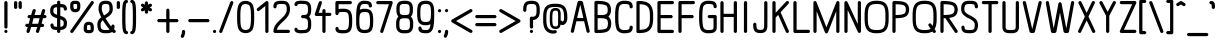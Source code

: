 SplineFontDB: 3.0
FontName: DOF-2-Regular
FullName: DOF-2-Regular
FamilyName: DOF-2
Weight: Regular
Copyright: The DOF family was created by Paul Bernhard. It is written in METAFONT, a typographic language created by Donald E. Knuth. The METAFONT bitmap output was traced using mftrace (lilypond.org/mftrace/), reencoded and converted to TTF using Fontforge (fontforge.github.io).\n\nAll source and font files can be found at: github.com/paulbernhard/dof\n\n=== LICENSE ===\n\nCopyright (c) 2017, Paul Bernhard (http://pbernhard.com | mail@pbernhard.com),\nwith Reserved Font Name DOF.\n\nThis Font Software is licensed under the SIL Open Font License, Version 1.1.\nThis license is copied below, and is also available with a FAQ at:\nhttp://scripts.sil.org/OFL\n\n\n-----------------------------------------------------------\nSIL OPEN FONT LICENSE Version 1.1 - 26 February 2007\n-----------------------------------------------------------\n\nPREAMBLE\nThe goals of the Open Font License (OFL) are to stimulate worldwide\ndevelopment of collaborative font projects, to support the font creation\nefforts of academic and linguistic communities, and to provide a free and\nopen framework in which fonts may be shared and improved in partnership\nwith others.\n\nThe OFL allows the licensed fonts to be used, studied, modified and\nredistributed freely as long as they are not sold by themselves. The\nfonts, including any derivative works, can be bundled, embedded, \nredistributed and/or sold with any software provided that any reserved\nnames are not used by derivative works. The fonts and derivatives,\nhowever, cannot be released under any other type of license. The\nrequirement for fonts to remain under this license does not apply\nto any document created using the fonts or their derivatives.\n\nDEFINITIONS\n"Font Software" refers to the set of files released by the Copyright\nHolder(s) under this license and clearly marked as such. This may\ninclude source files, build scripts and documentation.\n\n"Reserved Font Name" refers to any names specified as such after the\ncopyright statement(s).\n\n"Original Version" refers to the collection of Font Software components as\ndistributed by the Copyright Holder(s).\n\n"Modified Version" refers to any derivative made by adding to, deleting,\nor substituting -- in part or in whole -- any of the components of the\nOriginal Version, by changing formats or by porting the Font Software to a\nnew environment.\n\n"Author" refers to any designer, engineer, programmer, technical\nwriter or other person who contributed to the Font Software.\n\nPERMISSION & CONDITIONS\nPermission is hereby granted, free of charge, to any person obtaining\na copy of the Font Software, to use, study, copy, merge, embed, modify,\nredistribute, and sell modified and unmodified copies of the Font\nSoftware, subject to the following conditions:\n\n1) Neither the Font Software nor any of its individual components,\nin Original or Modified Versions, may be sold by itself.\n\n2) Original or Modified Versions of the Font Software may be bundled,\nredistributed and/or sold with any software, provided that each copy\ncontains the above copyright notice and this license. These can be\nincluded either as stand-alone text files, human-readable headers or\nin the appropriate machine-readable metadata fields within text or\nbinary files as long as those fields can be easily viewed by the user.\n\n3) No Modified Version of the Font Software may use the Reserved Font\nName(s) unless explicit written permission is granted by the corresponding\nCopyright Holder. This restriction only applies to the primary font name as\npresented to the users.\n\n4) The name(s) of the Copyright Holder(s) or the Author(s) of the Font\nSoftware shall not be used to promote, endorse or advertise any\nModified Version, except to acknowledge the contribution(s) of the\nCopyright Holder(s) and the Author(s) or with their explicit written\npermission.\n\n5) The Font Software, modified or unmodified, in part or in whole,\nmust be distributed entirely under this license, and must not be\ndistributed under any other license. The requirement for fonts to\nremain under this license does not apply to any document created\nusing the Font Software.\n\nTERMINATION\nThis license becomes null and void if any of the above conditions are\nnot met.\n\nDISCLAIMER\nTHE FONT SOFTWARE IS PROVIDED "AS IS", WITHOUT WARRANTY OF ANY KIND,\nEXPRESS OR IMPLIED, INCLUDING BUT NOT LIMITED TO ANY WARRANTIES OF\nMERCHANTABILITY, FITNESS FOR A PARTICULAR PURPOSE AND NONINFRINGEMENT\nOF COPYRIGHT, PATENT, TRADEMARK, OR OTHER RIGHT. IN NO EVENT SHALL THE\nCOPYRIGHT HOLDER BE LIABLE FOR ANY CLAIM, DAMAGES OR OTHER LIABILITY,\nINCLUDING ANY GENERAL, SPECIAL, INDIRECT, INCIDENTAL, OR CONSEQUENTIAL\nDAMAGES, WHETHER IN AN ACTION OF CONTRACT, TORT OR OTHERWISE, ARISING\nFROM, OUT OF THE USE OR INABILITY TO USE THE FONT SOFTWARE OR FROM\nOTHER DEALINGS IN THE FONT SOFTWARE.\n
Version: 1.1
ItalicAngle: 0
UnderlinePosition: -91
UnderlineWidth: 45
Ascent: 819
Descent: 205
InvalidEm: 0
LayerCount: 2
Layer: 0 0 "Back" 1
Layer: 1 0 "Fore" 0
OS2Version: 0
OS2_WeightWidthSlopeOnly: 0
OS2_UseTypoMetrics: 0
CreationTime: 1496051043
ModificationTime: 1496051143
OS2TypoAscent: 0
OS2TypoAOffset: 1
OS2TypoDescent: 0
OS2TypoDOffset: 1
OS2TypoLinegap: 0
OS2WinAscent: 0
OS2WinAOffset: 1
OS2WinDescent: 0
OS2WinDOffset: 1
HheadAscent: 0
HheadAOffset: 1
HheadDescent: 0
HheadDOffset: 1
OS2Vendor: 'PfEd'
MarkAttachClasses: 1
DEI: 91125
Encoding: ISO8859-1
UnicodeInterp: none
NameList: AGL For New Fonts
DisplaySize: -48
AntiAlias: 1
FitToEm: 0
WinInfo: 0 25 10
BeginPrivate: 3
lenIV 1 4
BlueValues 2 []
ForceBold 5 false
EndPrivate
BeginChars: 260 104

StartChar: space
Encoding: 32 32 0
Width: 273
VWidth: 910
Flags: HW
LayerCount: 2
EndChar

StartChar: exclam
Encoding: 33 33 1
Width: 303
VWidth: 910
Flags: HW
LayerCount: 2
Fore
SplineSet
141 817 m 0
 164 823 187 809 192 786 c 0
 193 782 193 696 193 466 c 0
 193 119 193 145 188 135 c 0
 183 125 170 116 157 114 c 0
 142 111 123 120 116 135 c 0
 111 145 110 119 110 466 c 0
 110 747 110 782 112 787 c 0
 116 802 126 813 141 817 c 0
142 82 m 0
 164 87 186 74 191 51 c 0
 198 26 178 0 151 0 c 0
 125 0 105 26 111 51 c 0
 116 66 127 78 142 82 c 0
EndSplineSet
EndChar

StartChar: quotedbl
Encoding: 34 34 2
Width: 303
VWidth: 910
Flags: HW
LayerCount: 2
Fore
SplineSet
83 817 m 0
 106 823 129 809 134 786 c 0
 135 783 135 762 135 716 c 0
 135 646 135 647 130 637 c 0
 115 608 71 608 56 637 c 0
 51 647 52 646 52 717 c 0
 52 773 52 782 54 787 c 0
 58 802 68 813 83 817 c 0
199 817 m 0
 222 823 245 809 250 786 c 0
 251 783 251 762 251 716 c 0
 251 646 252 647 247 637 c 0
 232 608 188 608 173 637 c 0
 168 647 168 646 168 717 c 0
 168 773 168 782 170 787 c 0
 174 802 184 813 199 817 c 0
EndSplineSet
EndChar

StartChar: numbersign
Encoding: 35 35 3
Width: 607
VWidth: 910
Flags: HW
LayerCount: 2
Fore
SplineSet
250 613 m 0
 260 616 271 614 281 609 c 0
 288 605 294 599 299 590 c 0
 302 585 301 581 302 575 c 2
 302 567 l 1
 286 510 l 2
 276 478 269 452 269 451 c 2
 347 451 l 1
 424 451 l 2
 424 454 465 590 467 593 c 0
 473 606 488 614 503 614 c 0
 527 614 546 593 544 570 c 0
 543 566 537 541 528 510 c 0
 519 481 512 455 511 454 c 2
 511 451 l 1
 528 451 l 2
 543 450 545 451 550 449 c 0
 562 444 571 434 575 422 c 0
 577 416 577 404 575 398 c 0
 571 386 562 376 550 371 c 0
 545 369 543 370 515 369 c 2
 486 369 l 1
 468 308 l 2
 458 274 450 246 450 246 c 1
 465 246 l 2
 481 246 486 245 495 240 c 0
 502 236 507 230 512 221 c 0
 515 215 516 214 516 205 c 0
 516 195 515 194 512 188 c 0
 507 179 502 172 495 168 c 0
 485 163 483 163 452 163 c 2
 425 163 l 1
 423 157 l 2
 422 154 413 123 403 89 c 0
 393 54 384 25 382 22 c 0
 379 17 372 8 366 5 c 0
 357 0 346 -1 336 1 c 0
 324 5 314 13 309 25 c 0
 306 30 306 33 305 39 c 2
 305 48 l 1
 321 105 l 2
 331 137 339 162 339 163 c 2
 261 163 l 1
 183 163 l 2
 183 160 142 25 140 22 c 0
 134 9 119 0 104 0 c 0
 80 0 61 22 63 45 c 0
 64 49 70 74 79 105 c 0
 88 134 95 159 96 160 c 2
 96 163 l 1
 79 163 l 2
 64 164 62 164 57 166 c 0
 45 171 36 180 32 192 c 0
 30 198 30 211 32 217 c 0
 36 229 45 238 57 243 c 0
 62 245 64 245 92 246 c 2
 121 247 l 1
 139 308 l 2
 149 341 157 369 157 369 c 1
 142 369 l 2
 126 369 121 369 112 374 c 0
 105 378 100 384 95 393 c 0
 92 399 92 401 92 411 c 0
 92 420 92 421 95 427 c 0
 100 436 105 442 112 446 c 0
 122 451 124 451 155 451 c 2
 182 451 l 1
 184 458 l 2
 185 461 194 491 204 526 c 0
 214 560 223 590 225 593 c 0
 230 602 239 610 250 613 c 0
399 366 m 2
 400 369 l 1
 321 369 l 2
 260 369 244 369 244 368 c 0
 243 367 236 340 226 308 c 0
 217 275 209 248 208 247 c 0
 208 246 223 246 286 246 c 2
 363 247 l 1
 380 305 l 2
 390 337 398 364 399 366 c 2
EndSplineSet
EndChar

StartChar: dollar
Encoding: 36 36 4
Width: 546
VWidth: 910
Flags: HW
LayerCount: 2
Fore
SplineSet
263 817 m 0
 286 823 309 809 314 786 c 0
 315 783 315 772 315 758 c 2
 315 734 l 1
 319 734 l 2
 322 733 329 733 335 733 c 0
 371 731 407 724 429 713 c 0
 457 698 476 671 483 635 c 0
 486 622 486 601 484 594 c 0
 479 583 471 574 459 569 c 0
 453 566 438 566 431 568 c 0
 424 571 416 578 411 583 c 0
 406 591 404 596 403 609 c 0
 402 623 400 630 395 635 c 0
 392 638 390 639 383 642 c 0
 368 647 341 650 322 650 c 2
 315 650 l 1
 315 545 l 1
 315 440 l 1
 331 435 l 2
 407 410 450 380 471 335 c 0
 476 323 479 315 483 300 c 0
 485 290 485 285 486 269 c 0
 487 203 474 160 445 131 c 0
 420 106 388 92 339 87 c 0
 333 87 324 86 320 86 c 2
 315 86 l 1
 315 62 l 2
 315 47 315 36 314 33 c 0
 310 15 293 0 274 0 c 0
 255 0 239 13 234 32 c 0
 232 36 232 42 232 61 c 2
 232 86 l 1
 228 86 l 2
 225 87 217 86 211 86 c 0
 175 88 140 96 118 106 c 0
 90 121 71 148 64 184 c 0
 61 197 61 218 63 225 c 0
 68 236 76 245 88 250 c 0
 94 253 109 253 116 251 c 0
 123 248 131 242 136 237 c 0
 141 229 143 223 144 210 c 0
 145 196 147 189 152 184 c 0
 155 181 157 180 164 177 c 0
 179 172 206 169 225 169 c 2
 232 169 l 1
 232 273 l 1
 232 378 l 1
 227 380 l 2
 214 384 192 391 178 396 c 0
 122 418 87 446 69 484 c 0
 64 496 61 504 57 519 c 0
 55 530 56 531 56 560 c 0
 56 591 56 599 60 619 c 0
 64 634 67 642 73 655 c 0
 88 684 110 704 144 718 c 0
 163 725 202 733 225 733 c 2
 232 733 l 1
 232 757 l 2
 232 777 232 783 234 787 c 0
 238 802 248 813 263 817 c 0
232 557 m 1
 232 650 l 1
 226 650 l 2
 210 650 186 646 174 641 c 0
 156 634 147 623 142 605 c 0
 139 594 138 584 137 565 c 0
 137 546 138 535 141 526 c 0
 149 502 175 484 223 468 c 2
 232 464 l 1
 232 557 l 1
333 346 m 0
 326 349 319 351 318 352 c 2
 315 352 l 1
 315 260 l 1
 315 169 l 1
 324 169 l 2
 344 171 362 175 374 181 c 0
 394 190 401 208 403 254 c 0
 403 273 403 284 400 293 c 0
 393 314 370 331 333 346 c 0
EndSplineSet
EndChar

StartChar: percent
Encoding: 37 37 5
Width: 667
VWidth: 910
Flags: HW
LayerCount: 2
Fore
SplineSet
124 824 m 0
 139 825 193 825 206 823 c 0
 220 820 229 817 242 811 c 0
 267 798 282 779 289 745 c 0
 290 739 290 732 290 699 c 0
 290 669 290 658 289 648 c 0
 282 591 263 559 228 542 c 0
 210 533 192 529 167 528 c 0
 128 527 97 535 75 553 c 0
 56 568 42 592 35 624 c 0
 30 647 31 657 31 699 c 0
 31 732 31 739 32 745 c 0
 39 778 53 797 78 810 c 0
 93 818 104 821 124 824 c 0
188 741 m 0
 183 742 170 742 159 742 c 0
 126 742 117 740 115 735 c 0
 114 733 114 724 113 711 c 0
 112 667 117 632 124 621 c 0
 129 615 139 611 161 612 c 0
 177 612 188 612 193 616 c 0
 199 621 204 633 207 655 c 0
 208 665 208 676 208 700 c 0
 209 735 207 736 201 738 c 0
 199 739 193 740 188 741 c 0
585 818 m 0
 590 819 600 819 605 817 c 0
 630 811 645 783 633 760 c 0
 630 754 106 17 101 12 c 0
 94 6 82 0 72 0 c 0
 42 0 21 33 35 59 c 0
 38 65 561 802 566 807 c 0
 571 811 579 816 585 818 c 0
484 290 m 0
 495 291 518 291 530 290 c 0
 587 283 619 253 632 195 c 0
 637 172 636 162 636 121 c 0
 636 87 636 81 635 75 c 0
 628 42 614 22 589 9 c 0
 566 -3 546 -6 499 -5 c 0
 460 -4 446 -2 426 8 c 0
 400 21 385 41 378 75 c 0
 377 81 377 87 377 121 c 0
 377 162 376 172 381 195 c 0
 389 235 408 262 437 277 c 0
 451 284 467 288 484 290 c 0
529 207 m 0
 523 208 498 209 491 208 c 0
 476 206 472 202 468 195 c 0
 462 180 460 160 460 120 c 0
 459 84 460 83 466 81 c 0
 472 78 486 77 507 77 c 0
 527 77 541 78 547 81 c 0
 551 82 552 83 553 85 c 0
 555 90 554 127 553 146 c 0
 552 166 551 179 547 188 c 0
 543 200 541 204 529 207 c 0
EndSplineSet
EndChar

StartChar: ampersand
Encoding: 38 38 6
Width: 546
VWidth: 910
Flags: HW
LayerCount: 2
Fore
SplineSet
246 824 m 0
 253 825 308 824 316 823 c 0
 377 816 415 790 436 743 c 0
 451 710 456 670 455 607 c 0
 454 585 454 579 452 571 c 0
 445 532 430 501 400 469 c 0
 379 445 341 418 289 386 c 0
 280 381 273 376 272 375 c 0
 271 374 273 369 296 334 c 0
 333 274 379 208 413 168 c 2
 418 163 l 1
 418 172 l 2
 418 187 422 197 430 206 c 0
 439 215 453 220 465 218 c 0
 481 215 495 203 499 187 c 0
 504 172 499 125 492 100 c 2
 489 90 l 1
 496 86 l 2
 500 83 506 79 510 77 c 0
 524 69 531 57 531 41 c 0
 531 26 523 12 509 5 c 0
 494 -1 482 -2 466 7 c 0
 459 11 440 23 439 25 c 0
 439 26 437 25 435 24 c 0
 414 10 382 1 344 -4 c 0
 320 -6 236 -6 217 -4 c 0
 169 2 137 17 112 42 c 0
 100 53 92 65 85 80 c 0
 67 115 60 157 61 224 c 0
 62 247 62 253 64 261 c 0
 74 313 100 353 151 394 c 2
 161 401 l 1
 147 428 l 2
 118 489 103 530 95 570 c 0
 92 583 92 584 91 609 c 0
 90 690 101 740 130 775 c 0
 152 802 187 818 232 823 c 0
 237 824 243 824 246 824 c 0
313 739 m 0
 302 741 259 742 245 741 c 0
 220 738 204 733 195 723 c 0
 190 718 184 704 181 695 c 0
 174 670 172 606 177 582 c 0
 181 564 191 532 205 502 c 0
 213 483 230 448 231 448 c 0
 232 448 262 466 281 480 c 0
 307 497 320 507 335 522 c 0
 358 545 368 565 371 590 c 0
 373 606 373 650 369 674 c 0
 365 701 357 721 344 730 c 0
 338 734 326 737 313 739 c 0
205 323 m 0
 203 326 202 329 202 329 c 1
 202 329 197 325 192 320 c 0
 163 295 149 270 145 242 c 0
 143 225 143 179 147 155 c 0
 151 130 158 112 169 101 c 0
 177 93 183 90 195 86 c 0
 214 80 238 77 290 77 c 0
 327 78 343 79 360 83 c 0
 375 87 376 85 362 100 c 0
 327 141 289 191 252 248 c 0
 235 273 211 311 205 323 c 0
EndSplineSet
EndChar

StartChar: parenleft
Encoding: 40 40 7
Width: 212
VWidth: 910
Flags: HW
LayerCount: 2
Fore
SplineSet
130 848 m 0
 136 849 145 849 150 847 c 0
 171 842 185 822 181 801 c 0
 178 784 165 770 147 767 c 2
 141 765 l 1
 137 758 l 2
 132 749 130 738 127 720 c 0
 121 686 118 645 115 576 c 0
 113 534 113 285 115 244 c 0
 119 139 125 85 137 61 c 2
 141 54 l 1
 147 52 l 1
 181 47 193 7 170 -17 c 0
 161 -26 150 -31 136 -30 c 0
 109 -28 85 -14 69 11 c 0
 46 46 37 106 32 237 c 0
 30 278 30 541 32 583 c 0
 37 727 48 784 78 820 c 0
 90 835 111 846 130 848 c 0
EndSplineSet
EndChar

StartChar: parenright
Encoding: 41 41 8
Width: 212
VWidth: 910
Flags: HW
LayerCount: 2
Fore
SplineSet
61 847 m 0
 67 850 83 850 92 847 c 0
 112 842 130 827 143 808 c 0
 166 773 175 713 180 583 c 0
 182 541 182 278 180 237 c 0
 176 147 172 97 162 59 c 0
 152 18 133 -8 107 -22 c 0
 93 -28 76 -32 64 -29 c 0
 42 -24 27 -4 31 18 c 0
 34 35 48 49 66 52 c 2
 72 54 l 1
 76 61 l 2
 81 70 83 81 86 99 c 0
 92 133 94 174 97 244 c 0
 99 285 99 534 97 576 c 0
 93 680 88 734 76 758 c 2
 72 765 l 1
 66 767 l 2
 48 770 34 784 31 801 c 0
 27 822 40 842 61 847 c 0
EndSplineSet
EndChar

StartChar: asterisk
Encoding: 42 42 9
Width: 485
VWidth: 910
Flags: HW
LayerCount: 2
Fore
SplineSet
232 817 m 0
 255 823 278 809 283 786 c 0
 284 783 284 772 284 757 c 2
 284 732 l 1
 303 743 l 2
 329 758 332 759 341 760 c 0
 359 761 374 751 381 736 c 0
 387 724 386 712 380 700 c 0
 375 691 371 687 347 673 c 0
 330 663 326 660 327 659 c 0
 328 659 338 653 349 647 c 0
 372 634 376 629 381 620 c 0
 386 607 386 596 381 583 c 0
 376 575 370 569 362 564 c 0
 353 559 346 559 337 561 c 0
 331 563 327 564 308 575 c 0
 295 581 285 588 285 588 c 2
 284 588 284 578 284 563 c 0
 284 536 284 532 279 523 c 0
 264 494 221 494 206 523 c 0
 201 532 201 536 201 563 c 0
 201 578 201 588 200 588 c 2
 200 588 190 581 177 575 c 0
 158 564 154 563 148 561 c 0
 139 559 132 559 123 564 c 0
 115 569 109 575 104 583 c 0
 99 596 99 607 104 620 c 0
 109 629 114 634 137 647 c 0
 148 653 157 659 158 659 c 0
 159 660 155 663 138 673 c 0
 114 687 110 691 105 700 c 0
 99 712 98 724 104 736 c 0
 111 751 126 761 144 760 c 0
 153 759 156 758 182 743 c 2
 201 732 l 1
 201 757 l 2
 201 777 201 783 203 787 c 0
 207 802 217 813 232 817 c 0
EndSplineSet
EndChar

StartChar: plus
Encoding: 43 43 10
Width: 607
VWidth: 910
Flags: HW
LayerCount: 2
Fore
SplineSet
293 613 m 0
 316 619 339 605 344 582 c 0
 345 578 345 544 345 462 c 2
 345 349 l 1
 445 349 l 1
 545 349 l 1
 550 346 l 2
 562 341 571 331 575 319 c 0
 577 313 577 301 575 295 c 0
 571 283 562 274 550 269 c 2
 545 267 l 1
 445 266 l 1
 345 266 l 1
 345 152 l 2
 345 70 345 37 344 33 c 0
 340 15 323 0 304 0 c 0
 285 0 269 13 264 32 c 0
 262 37 262 51 262 151 c 2
 262 266 l 1
 162 266 l 1
 63 267 l 1
 57 269 l 2
 45 274 36 283 32 295 c 0
 30 301 30 313 32 319 c 0
 36 331 45 341 57 346 c 2
 63 349 l 1
 162 349 l 1
 262 349 l 1
 262 463 l 2
 262 563 262 578 264 583 c 0
 268 598 278 609 293 613 c 0
EndSplineSet
EndChar

StartChar: comma
Encoding: 44 44 11
Width: 182
VWidth: 910
Flags: HW
LayerCount: 2
Fore
SplineSet
81 81 m 0
 104 87 127 73 132 50 c 0
 134 41 133 16 129 -5 c 0
 124 -36 115 -65 101 -91 c 0
 90 -114 78 -122 58 -121 c 0
 51 -120 49 -121 43 -117 c 0
 30 -111 22 -100 20 -86 c 0
 18 -76 20 -70 27 -55 c 0
 42 -24 48 -1 50 36 c 0
 51 51 52 57 57 65 c 0
 62 73 71 79 81 81 c 0
EndSplineSet
EndChar

StartChar: hyphen
Encoding: 45 45 12
Width: 607
VWidth: 910
Flags: HW
LayerCount: 2
Fore
SplineSet
61 347 m 0
 66 349 98 349 306 349 c 2
 545 349 l 1
 550 346 l 2
 562 341 571 331 575 319 c 0
 577 313 577 301 575 295 c 0
 571 283 562 274 550 269 c 2
 545 267 l 1
 307 266 l 2
 139 266 67 266 63 267 c 0
 42 272 27 292 31 313 c 0
 34 329 46 343 61 347 c 0
EndSplineSet
EndChar

StartChar: period
Encoding: 46 46 13
Width: 182
VWidth: 910
Flags: HW
LayerCount: 2
Fore
SplineSet
80 81 m 0
 106 88 133 68 133 42 c 0
 133 23 120 7 101 2 c 0
 72 -6 44 20 50 50 c 0
 54 65 65 77 80 81 c 0
EndSplineSet
EndChar

StartChar: slash
Encoding: 47 47 14
Width: 425
VWidth: 910
Flags: HW
LayerCount: 2
Fore
SplineSet
343 818 m 0
 352 820 364 819 373 814 c 0
 388 807 397 788 394 772 c 0
 393 766 112 30 107 21 c 0
 101 8 87 0 72 0 c 0
 47 0 26 22 31 47 c 0
 32 51 78 175 173 423 c 0
 251 626 316 794 317 797 c 0
 322 806 332 814 343 818 c 0
EndSplineSet
EndChar

StartChar: zero
Encoding: 48 48 15
Width: 546
VWidth: 910
Flags: HW
LayerCount: 2
Fore
SplineSet
246 823 m 0
 295 828 347 819 385 796 c 0
 410 782 433 761 446 737 c 0
 469 697 484 633 489 550 c 0
 493 489 493 330 489 270 c 0
 483 174 465 105 436 66 c 0
 423 50 404 34 385 23 c 0
 319 -14 227 -14 161 23 c 0
 136 37 113 58 100 82 c 0
 77 122 62 186 57 270 c 0
 53 330 53 489 57 550 c 0
 63 646 81 714 110 753 c 0
 139 791 189 818 246 823 c 0
290 741 m 0
 245 746 203 733 181 708 c 0
 174 701 170 693 165 680 c 0
 150 645 143 599 139 522 c 0
 137 493 137 326 139 297 c 0
 143 220 150 174 165 139 c 0
 170 126 174 118 181 111 c 0
 203 86 245 73 290 78 c 0
 329 82 359 98 374 123 c 0
 387 145 397 187 402 238 c 0
 407 284 408 309 408 410 c 0
 408 511 407 535 402 582 c 0
 397 632 387 674 374 696 c 0
 359 721 329 737 290 741 c 0
EndSplineSet
EndChar

StartChar: one
Encoding: 49 49 16
Width: 379
VWidth: 910
Flags: HW
LayerCount: 2
Fore
SplineSet
268 817 m 0
 291 823 314 809 319 786 c 0
 320 780 320 39 319 33 c 0
 315 14 297 0 279 0 c 0
 263 0 246 10 240 25 c 2
 238 31 l 1
 237 360 l 1
 237 691 l 1
 160 629 l 2
 116 594 81 566 78 564 c 0
 71 560 64 560 56 560 c 0
 36 562 20 578 18 598 c 0
 17 610 21 621 29 629 c 0
 34 634 254 811 259 814 c 0
 262 816 265 817 268 817 c 0
EndSplineSet
EndChar

StartChar: two
Encoding: 50 50 17
Width: 546
VWidth: 910
Flags: HW
LayerCount: 2
Fore
SplineSet
227 824 m 0
 242 825 304 825 316 824 c 0
 352 821 376 816 400 805 c 0
 415 797 425 789 436 778 c 0
 463 751 479 715 484 662 c 0
 486 647 486 588 485 573 c 0
 481 534 470 495 451 460 c 0
 423 410 386 366 303 289 c 0
 254 243 220 210 201 185 c 0
 176 153 157 119 151 92 c 0
 150 88 149 86 148 85 c 0
 148 83 156 83 299 83 c 0
 464 83 454 82 464 77 c 0
 474 72 482 60 485 48 c 0
 488 32 479 12 464 5 c 0
 454 0 465 0 273 0 c 0
 127 0 97 0 92 1 c 0
 80 5 70 14 65 25 c 0
 62 30 61 31 61 42 c 0
 60 86 75 139 100 184 c 0
 127 231 164 273 244 348 c 0
 281 383 318 420 333 437 c 0
 377 488 397 531 402 579 c 0
 403 592 403 620 402 640 c 0
 399 682 393 704 378 719 c 0
 361 736 336 742 270 742 c 0
 224 742 196 740 178 735 c 0
 157 729 152 722 147 706 c 0
 145 699 144 683 144 674 c 0
 144 656 135 641 120 634 c 0
 113 630 113 631 103 631 c 0
 92 631 92 630 85 634 c 0
 73 639 65 650 62 663 c 0
 59 678 63 715 70 736 c 0
 74 748 83 765 90 774 c 0
 115 805 159 821 227 824 c 0
EndSplineSet
EndChar

StartChar: three
Encoding: 51 51 18
Width: 546
VWidth: 910
Flags: HW
LayerCount: 2
Fore
SplineSet
206 827 m 0
 217 828 246 828 257 826 c 0
 263 826 280 826 295 825 c 0
 340 824 367 819 390 810 c 0
 453 785 486 733 491 647 c 0
 492 628 492 565 491 546 c 0
 487 492 475 454 450 424 c 0
 446 420 442 416 440 413 c 2
 436 411 l 1
 443 402 l 2
 466 379 480 349 487 309 c 0
 491 286 492 277 492 223 c 0
 492 160 489 146 482 115 c 0
 470 70 444 35 407 16 c 0
 376 1 351 -3 296 -5 c 0
 281 -5 264 -7 256 -8 c 0
 230 -11 191 -8 164 -3 c 0
 150 0 132 4 123 8 c 0
 93 18 71 42 64 71 c 0
 61 81 60 94 62 100 c 0
 67 121 87 137 108 133 c 0
 120 131 133 122 138 112 c 0
 141 107 144 99 144 94 c 0
 144 92 145 90 146 89 c 0
 150 85 172 79 193 76 c 0
 209 73 244 74 259 76 c 0
 265 77 275 77 284 77 c 0
 315 77 342 81 357 86 c 0
 388 96 402 117 407 163 c 0
 409 184 409 262 407 283 c 0
 402 329 388 350 357 360 c 0
 342 365 316 369 284 369 c 0
 273 369 267 369 263 370 c 0
 251 374 241 382 236 393 c 0
 233 398 233 400 233 411 c 0
 233 421 233 422 236 427 c 0
 241 438 251 447 263 451 c 0
 267 452 273 451 284 451 c 0
 346 451 375 460 390 484 c 0
 404 504 409 532 409 597 c 0
 409 661 404 689 390 709 c 0
 375 733 346 742 285 742 c 0
 275 742 265 743 259 744 c 0
 244 746 209 746 193 743 c 0
 172 740 150 734 146 730 c 0
 145 729 144 727 144 725 c 0
 144 720 141 712 138 707 c 0
 133 697 120 688 108 686 c 0
 92 683 73 693 66 708 c 0
 62 715 61 723 61 733 c 0
 63 762 81 790 107 805 c 0
 126 815 170 824 206 827 c 0
EndSplineSet
EndChar

StartChar: four
Encoding: 52 52 19
Width: 500
VWidth: 910
Flags: HW
LayerCount: 2
Fore
SplineSet
179 818 m 0
 188 820 200 819 209 814 c 0
 223 807 232 789 230 774 c 0
 230 770 153 543 146 525 c 2
 145 522 l 1
 192 522 l 1
 239 522 l 1
 239 550 l 2
 239 566 239 579 240 582 c 0
 244 601 262 614 281 614 c 0
 299 614 317 601 321 582 c 0
 322 579 322 566 322 550 c 2
 322 522 l 1
 380 522 l 1
 439 522 l 1
 443 520 l 2
 455 515 465 505 469 493 c 0
 471 487 471 475 469 469 c 0
 465 457 455 447 443 442 c 2
 439 441 l 1
 380 440 l 1
 322 440 l 1
 322 238 l 2
 322 92 322 37 321 33 c 0
 317 15 300 0 281 0 c 0
 262 0 246 13 241 32 c 0
 239 37 239 60 239 238 c 2
 239 440 l 1
 160 440 l 2
 75 440 77 439 67 444 c 0
 60 449 54 454 50 463 c 2
 46 471 l 1
 46 481 l 1
 46 492 l 1
 98 642 l 2
 126 724 151 793 152 796 c 0
 157 805 168 814 179 818 c 0
EndSplineSet
EndChar

StartChar: five
Encoding: 53 53 20
Width: 546
VWidth: 910
Flags: HW
LayerCount: 2
Fore
SplineSet
92 817 m 0
 97 819 122 819 273 819 c 0
 465 819 454 819 464 814 c 0
 474 809 482 797 485 785 c 0
 488 769 479 749 464 742 c 0
 454 737 464 736 297 736 c 2
 144 736 l 1
 144 673 l 1
 144 609 l 2
 145 609 149 610 154 611 c 0
 165 614 184 616 200 618 c 0
 218 620 285 620 301 619 c 0
 382 613 432 585 460 529 c 0
 479 492 488 446 491 379 c 0
 492 351 492 264 491 237 c 0
 487 159 475 106 450 68 c 0
 422 23 374 0 301 -5 c 0
 285 -6 218 -6 201 -4 c 0
 135 1 102 17 81 48 c 0
 68 66 61 92 61 114 c 0
 61 128 65 138 73 147 c 0
 81 155 90 158 103 158 c 0
 115 158 124 155 132 146 c 0
 140 138 143 129 144 114 c 0
 145 106 147 98 150 93 c 0
 155 88 170 84 192 81 c 0
 221 77 288 76 312 79 c 0
 339 84 359 91 371 103 c 0
 383 114 392 131 397 155 c 0
 405 188 409 230 409 308 c 0
 409 385 405 427 397 460 c 0
 392 484 383 501 371 512 c 0
 359 524 339 530 312 535 c 0
 288 538 221 537 192 533 c 0
 170 530 155 527 150 522 c 0
 147 517 145 509 144 501 c 0
 144 491 142 485 139 479 c 0
 132 464 118 456 102 456 c 0
 83 456 67 469 62 488 c 0
 61 492 61 519 61 637 c 0
 61 764 61 782 63 787 c 0
 67 802 77 813 92 817 c 0
EndSplineSet
EndChar

StartChar: six
Encoding: 54 54 21
Width: 546
VWidth: 910
Flags: HW
LayerCount: 2
Fore
SplineSet
228 824 m 0
 230 825 242 825 257 825 c 0
 369 825 421 806 446 757 c 0
 454 742 460 720 461 701 c 0
 461 686 460 680 455 672 c 0
 451 664 445 659 436 654 c 0
 430 651 429 651 420 651 c 0
 410 651 408 651 402 654 c 0
 393 659 387 664 383 672 c 0
 379 678 379 683 377 700 c 0
 376 711 374 719 370 724 c 0
 365 731 341 737 309 740 c 0
 303 741 282 741 265 741 c 0
 228 742 226 741 213 735 c 0
 199 729 187 718 177 703 c 0
 172 694 169 688 165 674 c 0
 160 657 152 623 149 597 c 1
 148 594 l 1
 157 599 l 2
 187 613 226 620 273 620 c 0
 360 620 418 596 450 546 c 0
 475 508 487 456 491 379 c 0
 492 351 492 264 491 237 c 0
 487 159 475 106 450 68 c 0
 418 18 360 -5 273 -5 c 0
 186 -5 128 18 96 68 c 0
 75 100 63 143 58 199 c 0
 54 229 55 262 55 357 c 0
 56 443 56 471 58 513 c 0
 63 611 76 685 96 726 c 0
 120 777 164 813 215 822 c 0
 220 823 226 824 228 824 c 0
299 536 m 0
 264 539 229 536 206 529 c 0
 180 521 166 508 156 481 c 0
 142 447 137 401 137 308 c 0
 137 214 142 168 156 134 c 0
 166 107 180 94 206 86 c 0
 241 75 305 75 340 86 c 0
 366 94 380 107 390 134 c 0
 404 168 409 214 409 308 c 0
 409 385 405 427 397 460 c 0
 389 494 377 512 358 522 c 0
 342 530 324 534 299 536 c 0
EndSplineSet
EndChar

StartChar: seven
Encoding: 55 55 22
Width: 485
VWidth: 910
Flags: HW
LayerCount: 2
Fore
SplineSet
61 817 m 0
 66 819 91 819 242 819 c 0
 435 819 423 819 433 814 c 0
 448 807 457 788 454 772 c 0
 453 765 213 27 210 22 c 0
 204 9 189 0 174 0 c 0
 159 0 144 9 138 22 c 0
 131 36 131 42 138 66 c 0
 142 75 192 230 250 410 c 2
 357 736 l 1
 209 736 l 1
 63 737 l 1
 57 739 l 2
 37 746 27 766 31 786 c 0
 35 801 46 813 61 817 c 0
EndSplineSet
EndChar

StartChar: eight
Encoding: 56 56 23
Width: 546
VWidth: 910
Flags: HW
LayerCount: 2
Fore
SplineSet
231 824 m 0
 235 825 255 825 279 824 c 0
 312 824 325 824 334 823 c 0
 383 817 417 800 442 773 c 0
 466 747 478 712 483 664 c 0
 485 649 485 556 483 541 c 0
 478 492 465 456 441 431 c 2
 433 423 l 1
 441 415 l 2
 468 388 484 352 490 299 c 0
 492 278 492 180 490 159 c 0
 484 106 468 69 441 43 c 0
 430 31 420 23 405 16 c 0
 381 4 354 -2 317 -5 c 0
 300 -6 246 -6 229 -5 c 0
 172 -1 134 14 106 43 c 0
 94 54 85 66 77 81 c 0
 67 102 60 127 56 159 c 0
 54 180 54 278 56 299 c 0
 62 352 78 388 105 415 c 2
 113 423 l 1
 106 431 l 2
 82 456 68 492 63 541 c 0
 61 556 61 649 63 664 c 0
 67 704 76 732 92 757 c 0
 119 798 164 820 231 824 c 0
313 741 m 0
 298 742 246 742 231 741 c 0
 185 737 163 725 153 694 c 0
 149 683 148 674 146 657 c 0
 144 642 144 563 146 548 c 0
 152 487 171 469 233 464 c 0
 250 463 296 463 313 464 c 0
 362 468 383 480 393 512 c 0
 397 523 398 531 400 548 c 0
 402 563 402 642 400 657 c 0
 394 718 375 736 313 741 c 0
328 379 m 0
 318 380 251 381 238 380 c 0
 199 377 178 372 164 357 c 0
 157 350 151 341 147 329 c 0
 139 305 138 289 138 229 c 0
 138 168 139 153 147 129 c 0
 151 117 157 108 164 101 c 0
 176 89 194 82 223 79 c 0
 238 77 309 77 324 79 c 0
 352 82 370 89 382 101 c 0
 389 108 395 117 399 129 c 0
 407 153 408 168 408 229 c 0
 408 289 407 305 399 329 c 0
 395 341 389 350 382 357 c 0
 370 369 354 375 328 379 c 0
EndSplineSet
EndChar

StartChar: nine
Encoding: 57 57 24
Width: 546
VWidth: 910
Flags: HW
LayerCount: 2
Fore
SplineSet
242 824 m 0
 257 825 288 825 303 824 c 0
 373 819 422 795 450 751 c 0
 471 719 483 676 488 620 c 0
 492 590 492 557 492 463 c 0
 491 376 490 348 488 307 c 0
 483 208 470 134 450 93 c 0
 426 42 383 8 331 -3 c 0
 323 -5 318 -4 296 -5 c 0
 228 -6 180 0 148 15 c 0
 122 27 104 48 94 76 c 0
 88 94 83 123 86 136 c 0
 88 144 93 153 98 158 c 0
 101 160 106 164 110 166 c 0
 116 169 117 169 127 169 c 0
 136 169 138 169 144 166 c 0
 153 161 159 155 163 147 c 0
 167 141 167 136 169 119 c 0
 170 108 173 101 177 96 c 0
 182 89 205 82 237 79 c 0
 243 78 264 78 282 78 c 0
 318 77 320 79 334 85 c 0
 347 91 359 102 369 117 c 0
 374 126 377 132 381 146 c 0
 386 163 394 196 397 222 c 1
 398 225 l 1
 389 220 l 2
 359 206 320 199 273 199 c 0
 186 199 128 223 96 273 c 0
 71 311 60 363 56 441 c 0
 55 468 55 555 56 583 c 0
 60 660 71 713 96 751 c 0
 124 795 173 819 242 824 c 0
299 741 m 0
 264 744 229 741 206 734 c 0
 180 726 166 712 156 685 c 0
 142 651 137 605 137 512 c 0
 137 418 142 373 156 339 c 0
 166 312 180 298 206 290 c 0
 241 279 305 279 340 290 c 0
 366 298 380 312 390 339 c 0
 404 373 409 418 409 512 c 0
 409 589 405 631 397 664 c 0
 389 698 377 716 358 726 c 0
 342 734 324 739 299 741 c 0
EndSplineSet
EndChar

StartChar: colon
Encoding: 58 58 25
Width: 182
VWidth: 910
Flags: HW
LayerCount: 2
Fore
SplineSet
80 613 m 0
 110 621 138 594 132 564 c 0
 127 541 103 527 81 533 c 0
 59 538 45 560 50 582 c 0
 54 597 65 609 80 613 c 0
80 81 m 0
 106 88 133 68 133 42 c 0
 133 23 120 7 101 2 c 0
 72 -6 44 20 50 50 c 0
 54 65 65 77 80 81 c 0
EndSplineSet
EndChar

StartChar: semicolon
Encoding: 59 59 26
Width: 182
VWidth: 910
Flags: HW
LayerCount: 2
Fore
SplineSet
80 613 m 0
 110 621 138 594 132 564 c 0
 127 541 103 527 81 533 c 0
 59 538 45 560 50 582 c 0
 54 597 65 609 80 613 c 0
81 81 m 0
 104 87 127 73 132 50 c 0
 134 41 133 16 129 -5 c 0
 124 -36 115 -65 101 -91 c 0
 90 -114 78 -122 58 -121 c 0
 51 -120 49 -121 43 -117 c 0
 30 -111 22 -100 20 -86 c 0
 18 -76 20 -70 27 -55 c 0
 42 -24 48 -1 50 36 c 0
 51 51 52 57 57 65 c 0
 62 73 71 79 81 81 c 0
EndSplineSet
EndChar

StartChar: less
Encoding: 60 60 27
Width: 607
VWidth: 910
Flags: HW
LayerCount: 2
Fore
SplineSet
525 613 m 0
 531 615 544 615 550 612 c 0
 562 607 571 597 575 585 c 0
 577 579 577 567 575 561 c 0
 572 554 567 545 561 541 c 0
 558 538 465 485 355 422 c 0
 245 358 155 307 155 307 c 1
 155 307 246 255 356 192 c 0
 466 129 559 76 562 74 c 0
 567 69 572 61 575 54 c 0
 576 51 576 46 576 42 c 0
 576 32 575 25 570 18 c 0
 558 1 535 -4 518 5 c 0
 507 10 51 272 46 275 c 0
 41 280 35 288 32 295 c 0
 30 301 30 313 32 319 c 0
 35 326 41 335 46 340 c 0
 51 343 506 605 517 610 c 0
 519 611 523 612 525 613 c 0
EndSplineSet
EndChar

StartChar: equal
Encoding: 61 61 28
Width: 607
VWidth: 910
Flags: HW
LayerCount: 2
Fore
SplineSet
61 450 m 0
 66 452 98 451 306 451 c 2
 545 451 l 1
 550 449 l 2
 562 444 571 434 575 422 c 0
 577 416 577 404 575 398 c 0
 571 386 562 376 550 371 c 2
 545 370 l 1
 307 369 l 2
 139 369 67 369 63 370 c 0
 42 375 27 395 31 416 c 0
 34 432 46 446 61 450 c 0
61 245 m 0
 66 247 98 247 306 247 c 2
 545 247 l 1
 550 244 l 2
 562 239 571 230 575 218 c 0
 577 212 577 199 575 193 c 0
 571 181 562 172 550 167 c 2
 545 165 l 1
 307 164 l 2
 139 164 67 164 63 165 c 0
 42 170 27 190 31 211 c 0
 34 227 46 241 61 245 c 0
EndSplineSet
EndChar

StartChar: greater
Encoding: 62 62 29
Width: 607
VWidth: 910
Flags: HW
LayerCount: 2
Fore
SplineSet
61 613 m 0
 71 616 81 615 90 610 c 0
 101 605 557 343 562 340 c 0
 567 335 572 326 575 319 c 0
 577 313 577 301 575 295 c 0
 572 288 567 280 562 275 c 0
 557 272 100 10 90 5 c 0
 67 -6 39 5 32 29 c 0
 30 35 30 48 32 54 c 0
 35 61 41 69 46 74 c 0
 49 76 141 129 251 192 c 0
 361 255 452 307 452 307 c 1
 452 307 364 357 111 502 c 0
 41 542 40 543 35 554 c 0
 34 557 32 562 31 566 c 0
 27 587 41 608 61 613 c 0
EndSplineSet
EndChar

StartChar: question
Encoding: 63 63 30
Width: 485
VWidth: 910
Flags: HW
LayerCount: 2
Fore
SplineSet
201 824 m 0
 217 825 265 825 282 824 c 0
 334 820 370 809 398 784 c 0
 425 760 443 724 450 677 c 0
 455 651 455 642 455 582 c 0
 455 522 455 511 450 486 c 0
 443 440 427 409 402 383 c 0
 374 354 337 337 296 333 c 2
 284 332 l 1
 284 241 l 2
 284 141 284 145 279 135 c 0
 274 125 261 116 248 114 c 0
 233 111 214 120 207 135 c 0
 202 145 201 140 201 267 c 0
 201 349 201 384 202 388 c 0
 204 395 209 405 214 410 c 0
 217 412 221 415 226 417 c 0
 235 422 243 422 257 419 c 0
 291 410 323 419 346 443 c 0
 366 466 372 499 372 582 c 0
 372 653 368 682 355 706 c 0
 340 732 311 742 243 742 c 0
 174 742 145 732 130 707 c 0
 118 685 115 661 113 603 c 0
 112 575 112 572 110 567 c 0
 105 555 96 547 85 542 c 0
 78 540 63 539 57 542 c 0
 45 547 37 557 32 568 c 0
 31 573 31 576 31 605 c 0
 31 640 31 654 35 677 c 0
 39 702 46 722 56 742 c 0
 82 793 128 819 201 824 c 0
233 82 m 0
 255 87 277 74 282 51 c 0
 289 26 269 0 242 0 c 0
 216 0 196 26 202 51 c 0
 207 66 218 78 233 82 c 0
EndSplineSet
EndChar

StartChar: at
Encoding: 64 64 31
Width: 728
VWidth: 910
Flags: HW
LayerCount: 2
Fore
SplineSet
323 751 m 0
 336 752 416 751 427 750 c 0
 502 744 552 726 590 692 c 0
 617 667 641 628 653 586 c 0
 668 535 674 484 674 393 c 0
 674 358 673 348 669 330 c 0
 663 295 647 265 625 243 c 0
 608 225 588 213 566 208 c 0
 560 206 556 207 545 207 c 0
 530 207 522 209 510 214 c 0
 502 219 502 219 502 216 c 0
 502 215 501 208 499 202 c 0
 488 144 456 113 399 106 c 0
 384 104 358 104 345 105 c 0
 300 111 267 132 250 167 c 0
 237 193 230 230 226 284 c 0
 224 308 224 438 226 462 c 0
 231 539 245 584 271 609 c 0
 290 626 315 637 345 642 c 0
 358 643 385 643 400 641 c 0
 410 640 425 636 435 632 c 0
 470 618 493 586 501 538 c 0
 504 517 504 499 504 408 c 2
 504 319 l 1
 510 320 l 2
 526 321 543 313 550 298 c 0
 552 294 553 291 553 291 c 2
 554 291 561 295 565 299 c 0
 576 310 584 328 589 348 c 0
 592 364 591 443 587 483 c 0
 582 545 570 585 549 614 c 0
 528 641 497 657 448 664 c 0
 424 668 409 668 364 668 c 0
 319 668 304 668 281 664 c 0
 215 655 181 631 160 580 c 0
 143 537 137 485 137 373 c 0
 137 289 140 249 148 210 c 0
 155 171 170 141 191 118 c 0
 214 94 242 79 277 72 c 0
 287 70 291 70 307 70 c 0
 326 70 332 71 350 76 c 0
 364 79 372 78 383 73 c 0
 398 65 408 45 405 29 c 0
 402 17 394 5 384 0 c 0
 379 -3 361 -8 347 -10 c 0
 312 -16 276 -15 241 -5 c 0
 208 4 176 22 150 44 c 0
 102 84 75 139 63 218 c 0
 57 253 56 278 55 354 c 0
 54 454 57 496 65 542 c 0
 81 631 118 689 180 720 c 0
 218 739 259 748 323 751 c 0
395 574 m 0
 387 576 356 576 350 575 c 0
 338 573 324 567 317 561 c 0
 302 546 294 508 291 442 c 0
 290 415 290 330 291 304 c 0
 294 238 302 200 317 186 c 0
 324 180 337 173 350 171 c 0
 364 169 390 170 403 174 c 0
 420 179 427 187 432 208 c 0
 437 227 437 226 438 363 c 0
 438 494 438 512 434 530 c 0
 431 548 425 561 417 567 c 0
 412 570 403 572 395 574 c 0
EndSplineSet
EndChar

StartChar: A
Encoding: 65 65 32
Width: 576
VWidth: 910
Flags: HW
LayerCount: 2
Fore
SplineSet
248 817 m 0
 255 820 320 820 327 817 c 0
 339 814 349 806 354 796 c 0
 356 791 374 717 443 421 c 0
 529 56 530 50 530 41 c 0
 530 31 530 31 526 24 c 0
 523 19 522 15 518 11 c 0
 503 -3 480 -4 464 8 c 0
 459 13 453 22 451 27 c 0
 450 30 435 91 418 164 c 2
 387 297 l 1
 289 297 l 1
 189 297 l 1
 158 164 l 2
 141 91 127 30 126 27 c 0
 124 22 117 13 112 8 c 0
 90 -7 62 0 50 24 c 0
 46 31 46 31 46 41 c 0
 46 50 47 56 133 421 c 0
 202 717 220 791 222 796 c 0
 227 806 237 814 248 817 c 0
328 551 m 0
 306 643 289 719 289 719 c 2
 289 720 270 644 248 551 c 0
 226 458 208 381 208 380 c 0
 208 379 225 380 288 380 c 0
 364 380 368 379 368 381 c 0
 367 382 350 459 328 551 c 0
EndSplineSet
EndChar

StartChar: B
Encoding: 66 66 33
Width: 546
VWidth: 910
Flags: HW
LayerCount: 2
Fore
SplineSet
92 818 m 0
 101 820 191 820 234 816 c 0
 305 811 359 798 398 776 c 0
 448 749 479 693 485 619 c 0
 486 604 486 559 484 544 c 0
 481 521 476 496 471 481 c 0
 461 456 446 434 427 419 c 2
 419 411 l 1
 426 406 l 2
 430 403 436 397 441 392 c 0
 467 366 484 329 490 278 c 0
 492 262 492 206 490 191 c 0
 484 139 465 97 436 69 c 0
 424 56 413 48 398 41 c 0
 354 18 300 7 215 2 c 0
 187 0 99 -1 94 1 c 0
 81 4 70 13 65 25 c 2
 62 31 l 1
 62 410 l 1
 62 789 l 1
 65 795 l 2
 70 806 80 814 92 818 c 0
184 735 m 0
 169 736 153 736 150 736 c 2
 144 736 l 1
 144 594 l 1
 144 451 l 1
 194 451 l 2
 259 451 285 452 310 457 c 0
 357 465 382 482 393 512 c 0
 398 527 402 548 403 580 c 0
 404 632 395 669 374 691 c 0
 365 701 353 708 332 715 c 0
 297 728 254 732 184 735 c 0
281 367 m 0
 275 368 242 368 207 369 c 2
 144 369 l 1
 144 226 l 1
 144 83 l 1
 167 83 l 2
 250 86 299 91 338 105 c 0
 359 112 370 118 380 129 c 0
 400 152 410 188 409 239 c 0
 407 298 396 327 371 343 c 0
 351 356 325 363 281 367 c 0
EndSplineSet
EndChar

StartChar: C
Encoding: 67 67 34
Width: 546
VWidth: 910
Flags: HW
LayerCount: 2
Fore
SplineSet
254 824 m 0
 260 825 336 824 347 823 c 0
 363 821 383 819 395 816 c 0
 420 811 445 799 460 787 c 0
 483 769 496 743 503 708 c 0
 506 693 507 672 505 664 c 0
 502 650 495 639 482 634 c 0
 475 630 475 631 465 631 c 0
 454 631 454 630 447 634 c 0
 438 639 433 645 428 653 c 0
 425 659 424 665 422 683 c 0
 420 708 414 720 402 726 c 0
 386 734 363 739 326 741 c 0
 303 742 267 742 256 741 c 0
 217 737 187 721 172 696 c 0
 159 674 149 632 144 582 c 0
 139 535 138 511 138 410 c 0
 138 309 139 284 144 238 c 0
 149 187 159 145 172 123 c 0
 187 98 217 82 256 78 c 0
 275 76 330 77 355 81 c 0
 383 84 404 91 411 99 c 0
 418 106 421 119 422 137 c 0
 424 155 425 161 428 167 c 0
 433 175 438 180 447 185 c 0
 454 189 454 189 465 189 c 0
 475 189 475 189 482 185 c 0
 495 180 502 170 505 156 c 0
 507 148 506 126 503 111 c 0
 496 76 483 50 460 32 c 0
 445 20 420 9 395 4 c 0
 367 -2 341 -5 291 -5 c 0
 256 -5 249 -5 239 -4 c 0
 192 3 153 22 125 50 c 0
 110 65 101 78 91 99 c 0
 74 139 62 196 57 270 c 0
 53 330 53 489 57 550 c 0
 63 646 81 714 110 753 c 0
 118 764 131 777 143 785 c 0
 173 808 208 819 254 824 c 0
EndSplineSet
EndChar

StartChar: D
Encoding: 68 68 35
Width: 530
VWidth: 910
Flags: HW
LayerCount: 2
Fore
SplineSet
92 818 m 0
 96 819 104 819 137 819 c 0
 177 818 193 818 218 815 c 0
 290 808 345 788 387 754 c 0
 397 746 414 729 421 719 c 0
 448 685 468 642 478 592 c 0
 488 544 491 506 491 410 c 0
 491 314 488 275 478 228 c 0
 468 177 448 134 421 100 c 0
 414 90 397 74 387 66 c 0
 340 28 280 8 192 2 c 0
 168 0 99 -1 94 1 c 0
 81 4 70 13 65 25 c 2
 62 31 l 1
 62 410 l 1
 62 789 l 1
 65 795 l 2
 70 806 80 814 92 818 c 0
177 735 m 0
 172 736 161 735 155 736 c 2
 144 736 l 1
 144 410 l 1
 144 83 l 1
 155 83 l 2
 161 84 172 84 177 85 c 0
 239 87 285 98 318 117 c 0
 359 142 384 182 396 240 c 0
 405 278 408 325 408 410 c 0
 408 495 405 541 396 579 c 0
 384 637 359 677 318 702 c 0
 285 721 239 733 177 735 c 0
EndSplineSet
EndChar

StartChar: E
Encoding: 69 69 36
Width: 530
VWidth: 910
Flags: HW
LayerCount: 2
Fore
SplineSet
92 818 m 0
 98 819 447 820 454 818 c 0
 466 814 476 808 481 796 c 0
 485 789 485 788 485 778 c 0
 485 767 485 767 481 760 c 0
 477 751 470 746 463 741 c 0
 453 736 462 736 297 736 c 2
 144 736 l 1
 144 594 l 1
 144 451 l 1
 283 451 l 1
 423 451 l 1
 428 449 l 2
 440 444 449 434 453 422 c 0
 455 416 455 404 453 398 c 0
 449 386 440 376 428 371 c 2
 423 370 l 1
 283 369 l 1
 144 369 l 1
 144 226 l 1
 144 83 l 1
 297 83 l 2
 462 83 453 83 463 78 c 0
 470 73 477 68 481 59 c 0
 485 52 485 52 485 41 c 0
 485 31 485 31 481 24 c 0
 476 12 466 5 454 1 c 0
 447 -1 99 -1 92 1 c 0
 80 5 70 14 65 25 c 2
 62 31 l 1
 62 410 l 1
 62 789 l 1
 65 795 l 2
 70 806 80 814 92 818 c 0
EndSplineSet
EndChar

StartChar: F
Encoding: 70 70 37
Width: 530
VWidth: 910
Flags: HW
LayerCount: 2
Fore
SplineSet
92 818 m 0
 98 819 447 820 454 818 c 0
 466 814 476 808 481 796 c 0
 485 789 485 788 485 778 c 0
 485 767 485 767 481 760 c 0
 477 751 470 746 463 741 c 0
 453 736 462 736 297 736 c 2
 144 736 l 1
 144 594 l 1
 144 451 l 1
 283 451 l 1
 423 451 l 1
 428 449 l 2
 440 444 449 434 453 422 c 0
 455 416 455 404 453 398 c 0
 449 386 440 376 428 371 c 2
 423 370 l 1
 283 369 l 1
 144 369 l 1
 144 203 l 2
 144 84 144 37 143 33 c 0
 139 15 122 0 103 0 c 0
 84 0 66 15 62 33 c 0
 61 37 61 147 61 413 c 2
 62 789 l 1
 65 795 l 2
 70 806 80 814 92 818 c 0
EndSplineSet
EndChar

StartChar: G
Encoding: 71 71 38
Width: 546
VWidth: 910
Flags: HW
LayerCount: 2
Fore
SplineSet
254 824 m 0
 260 825 336 824 347 823 c 0
 363 821 383 819 395 816 c 0
 420 811 445 799 460 787 c 0
 483 769 496 743 503 708 c 0
 506 693 507 672 505 664 c 0
 502 650 495 639 482 634 c 0
 475 630 475 631 465 631 c 0
 454 631 454 630 447 634 c 0
 438 639 433 645 428 653 c 0
 425 659 424 665 422 683 c 0
 420 708 414 720 402 726 c 0
 386 734 363 739 326 741 c 0
 303 742 267 742 256 741 c 0
 217 737 187 721 172 696 c 0
 159 674 149 632 144 582 c 0
 139 535 138 511 138 410 c 0
 138 309 139 284 144 238 c 0
 149 187 159 145 172 123 c 0
 187 98 217 82 256 78 c 0
 275 76 330 77 355 81 c 0
 383 84 404 91 411 99 c 0
 417 105 420 118 422 133 c 0
 423 138 423 187 423 255 c 2
 423 369 l 1
 367 369 l 2
 319 369 310 368 305 370 c 0
 282 375 269 399 275 420 c 0
 279 435 290 446 305 450 c 0
 310 452 322 451 390 451 c 0
 455 451 471 452 475 451 c 0
 490 446 502 433 505 418 c 0
 506 414 506 375 506 269 c 2
 505 124 l 1
 503 111 l 2
 494 65 475 36 440 19 c 0
 420 9 399 3 371 -1 c 0
 346 -5 333 -5 291 -5 c 0
 256 -5 249 -5 239 -4 c 0
 192 3 153 22 125 50 c 0
 110 65 101 78 91 99 c 0
 74 139 62 196 57 270 c 0
 53 330 53 489 57 550 c 0
 63 646 81 714 110 753 c 0
 118 764 131 777 143 785 c 0
 173 808 208 819 254 824 c 0
EndSplineSet
EndChar

StartChar: H
Encoding: 72 72 39
Width: 546
VWidth: 910
Flags: HW
LayerCount: 2
Fore
SplineSet
92 817 m 0
 115 823 138 809 143 786 c 0
 144 782 144 741 144 637 c 2
 144 493 l 1
 274 493 l 1
 403 493 l 1
 403 638 l 2
 403 765 403 782 405 787 c 0
 412 819 451 829 474 807 c 0
 479 802 483 793 485 786 c 0
 486 780 486 39 485 33 c 0
 481 15 464 0 445 0 c 0
 426 0 410 13 405 32 c 0
 403 37 403 58 403 224 c 2
 403 411 l 1
 274 411 l 1
 144 411 l 1
 144 224 l 2
 144 89 144 37 143 33 c 0
 139 15 122 0 103 0 c 0
 84 0 68 13 63 32 c 0
 61 37 61 78 61 410 c 0
 61 742 61 782 63 787 c 0
 67 802 77 813 92 817 c 0
EndSplineSet
EndChar

StartChar: I
Encoding: 73 73 40
Width: 334
VWidth: 910
Flags: HW
LayerCount: 2
Fore
SplineSet
157 817 m 0
 180 823 203 809 208 786 c 0
 209 780 209 39 208 33 c 0
 204 15 186 0 167 0 c 0
 148 0 132 13 127 32 c 0
 125 37 126 78 126 410 c 0
 126 742 125 782 127 787 c 0
 131 802 142 813 157 817 c 0
EndSplineSet
EndChar

StartChar: J
Encoding: 74 74 41
Width: 455
VWidth: 910
Flags: HW
LayerCount: 2
Fore
SplineSet
343 818 m 0
 365 823 389 810 394 786 c 0
 396 779 395 171 393 157 c 0
 390 131 385 105 379 90 c 0
 358 36 321 10 255 2 c 0
 241 0 184 0 171 2 c 0
 105 10 67 36 46 90 c 0
 40 105 35 132 32 157 c 0
 30 173 30 227 31 233 c 0
 36 257 59 271 81 265 c 0
 96 262 105 253 110 239 c 0
 112 234 112 232 113 206 c 0
 114 154 118 132 127 113 c 0
 135 97 147 90 173 85 c 0
 188 83 237 83 252 85 c 0
 271 89 284 93 291 101 c 0
 298 110 305 127 308 146 c 0
 312 171 311 165 312 482 c 2
 313 789 l 1
 316 795 l 2
 321 806 331 814 343 818 c 0
EndSplineSet
EndChar

StartChar: K
Encoding: 75 75 42
Width: 530
VWidth: 910
Flags: HW
LayerCount: 2
Fore
SplineSet
92 817 m 0
 113 823 135 812 142 790 c 0
 143 787 144 748 144 652 c 2
 145 516 l 1
 280 663 l 2
 359 749 418 809 421 812 c 0
 442 827 470 820 481 796 c 0
 485 789 485 788 485 778 c 0
 485 767 485 767 481 760 c 0
 477 753 472 748 374 642 c 0
 295 557 271 531 271 530 c 0
 272 528 320 421 378 291 c 0
 436 161 484 53 484 50 c 0
 485 47 485 42 485 38 c 0
 484 32 485 29 481 23 c 0
 469 0 441 -7 420 8 c 0
 417 10 413 13 411 16 c 0
 408 19 372 103 309 242 c 0
 255 363 210 463 209 463 c 1
 209 464 194 449 177 429 c 2
 144 394 l 1
 144 216 l 2
 144 88 144 37 143 33 c 0
 139 15 122 0 103 0 c 0
 84 0 68 13 63 32 c 0
 61 37 61 78 61 410 c 0
 61 742 61 782 63 787 c 0
 67 802 77 813 92 817 c 0
EndSplineSet
EndChar

StartChar: L
Encoding: 76 76 43
Width: 516
VWidth: 910
Flags: HW
LayerCount: 2
Fore
SplineSet
92 817 m 0
 115 823 138 809 143 786 c 0
 144 782 144 688 144 432 c 2
 144 83 l 1
 299 83 l 1
 454 83 l 1
 459 80 l 2
 471 75 480 66 484 54 c 0
 486 48 486 35 484 29 c 0
 480 17 471 8 459 3 c 2
 454 1 l 1
 277 0 l 2
 144 0 98 0 94 1 c 0
 81 4 70 13 65 25 c 2
 62 31 l 1
 61 406 l 2
 61 672 61 782 62 786 c 0
 65 801 77 813 92 817 c 0
EndSplineSet
EndChar

StartChar: M
Encoding: 77 77 44
Width: 789
VWidth: 910
Flags: HW
LayerCount: 2
Fore
SplineSet
92 817 m 0
 110 822 131 813 139 796 c 0
 140 793 199 646 269 468 c 0
 338 291 395 145 395 145 c 1
 395 145 453 291 522 468 c 0
 592 646 650 793 651 797 c 0
 658 810 673 819 688 819 c 0
 707 819 724 804 728 786 c 0
 729 780 729 39 728 33 c 0
 723 10 700 -4 678 2 c 0
 663 5 654 13 649 27 c 2
 647 33 l 1
 646 295 l 1
 646 557 l 1
 541 289 l 2
 484 142 434 18 432 13 c 0
 425 -2 411 -11 395 -11 c 0
 379 -11 365 -2 358 13 c 0
 356 18 306 142 249 289 c 2
 145 557 l 1
 144 295 l 2
 144 106 143 32 142 29 c 0
 134 7 114 -4 93 2 c 0
 78 6 67 17 63 32 c 0
 61 37 61 78 61 410 c 0
 61 742 61 782 63 787 c 0
 67 802 77 813 92 817 c 0
EndSplineSet
EndChar

StartChar: N
Encoding: 78 78 45
Width: 546
VWidth: 910
Flags: HW
LayerCount: 2
Fore
SplineSet
92 817 m 0
 107 822 121 817 132 806 c 0
 137 801 138 799 152 769 c 0
 160 751 220 622 285 483 c 2
 403 229 l 1
 403 508 l 1
 404 787 l 1
 406 792 l 2
 411 806 420 814 435 817 c 0
 457 823 480 809 485 786 c 0
 486 780 486 39 485 33 c 0
 480 13 462 -1 442 0 c 0
 430 1 418 7 412 15 c 0
 409 19 362 123 277 305 c 2
 145 590 l 1
 144 311 l 2
 144 110 143 32 142 29 c 0
 134 7 114 -4 93 2 c 0
 78 6 67 17 63 32 c 0
 61 37 61 78 61 410 c 0
 61 742 61 782 63 787 c 0
 67 802 77 813 92 817 c 0
EndSplineSet
EndChar

StartChar: O
Encoding: 79 79 46
Width: 698
VWidth: 910
Flags: HW
LayerCount: 2
Fore
SplineSet
306 824 m 0
 325 825 372 825 390 824 c 0
 471 819 527 800 569 764 c 0
 611 727 639 665 650 582 c 0
 656 536 657 513 657 410 c 0
 657 307 656 283 650 238 c 0
 635 132 598 66 534 31 c 0
 488 6 433 -5 350 -5 c 0
 266 -5 210 6 164 31 c 0
 129 51 103 78 83 117 c 0
 59 163 47 219 42 303 c 0
 40 329 40 490 42 516 c 0
 47 611 63 673 94 721 c 0
 134 785 201 818 306 824 c 0
400 740 m 0
 389 741 329 742 319 741 c 0
 259 737 223 729 196 710 c 0
 158 685 134 630 127 542 c 0
 123 507 124 491 124 410 c 0
 124 329 123 312 127 277 c 0
 132 211 147 164 170 133 c 0
 191 106 224 89 274 82 c 0
 297 78 312 78 350 78 c 0
 387 78 401 78 424 82 c 0
 491 92 526 115 547 167 c 0
 562 202 569 243 573 310 c 0
 575 335 575 484 573 509 c 0
 568 599 554 651 528 686 c 0
 504 717 464 735 400 740 c 0
EndSplineSet
EndChar

StartChar: P
Encoding: 80 80 47
Width: 530
VWidth: 910
Flags: HW
LayerCount: 2
Fore
SplineSet
92 818 m 0
 95 818 105 819 129 819 c 0
 259 819 336 808 392 781 c 0
 419 767 439 751 455 726 c 0
 471 701 483 672 488 634 c 0
 490 623 490 618 490 594 c 0
 490 563 488 555 483 530 c 0
 474 489 455 454 429 431 c 0
 390 397 325 377 229 371 c 0
 214 370 167 369 153 369 c 2
 144 369 l 1
 144 203 l 2
 144 84 144 37 143 33 c 0
 139 15 122 0 103 0 c 0
 84 0 66 15 62 33 c 0
 61 37 61 147 61 413 c 2
 62 789 l 1
 65 795 l 2
 70 806 80 814 92 818 c 0
184 735 m 0
 169 736 154 736 150 736 c 2
 144 736 l 1
 144 594 l 1
 144 451 l 1
 150 451 l 2
 163 451 210 453 225 454 c 0
 284 458 325 467 355 481 c 0
 378 492 392 510 400 540 c 0
 409 571 409 617 400 648 c 0
 392 678 378 696 355 707 c 0
 318 724 268 732 184 735 c 0
EndSplineSet
EndChar

StartChar: Q
Encoding: 81 81 48
Width: 698
VWidth: 910
Flags: HW
LayerCount: 2
Fore
SplineSet
306 824 m 0
 325 825 372 825 390 824 c 0
 471 819 527 800 569 764 c 0
 611 727 639 665 650 582 c 0
 656 536 657 513 657 410 c 0
 657 322 658 304 654 269 c 0
 649 201 633 146 609 106 c 2
 606 101 l 1
 619 82 l 2
 634 61 635 56 637 47 c 0
 640 36 634 21 625 12 c 0
 610 -3 584 -4 568 11 c 0
 566 14 561 20 556 27 c 2
 548 39 l 1
 545 37 l 2
 540 33 523 26 514 22 c 0
 472 3 422 -5 350 -5 c 0
 266 -5 210 6 164 31 c 0
 129 51 103 78 83 117 c 0
 59 163 47 219 42 303 c 0
 40 329 40 490 42 516 c 0
 47 611 63 673 94 721 c 0
 134 785 201 818 306 824 c 0
400 740 m 0
 389 741 329 742 319 741 c 0
 259 737 223 729 196 710 c 0
 158 685 134 630 127 542 c 0
 123 507 124 491 124 410 c 0
 124 329 123 312 127 277 c 0
 132 211 147 164 170 133 c 0
 191 106 224 89 274 82 c 0
 297 78 312 78 350 78 c 0
 372 78 391 78 399 79 c 0
 441 83 472 91 494 104 c 2
 502 107 l 2
 502 108 490 125 475 148 c 0
 460 171 447 190 446 193 c 0
 442 204 443 214 448 226 c 0
 456 243 477 253 495 248 c 0
 501 246 509 242 514 237 c 0
 516 234 525 222 535 207 c 0
 555 178 552 179 557 195 c 0
 565 222 570 259 573 310 c 0
 575 335 575 484 573 509 c 0
 568 599 554 651 528 686 c 0
 504 717 464 735 400 740 c 0
EndSplineSet
EndChar

StartChar: R
Encoding: 82 82 49
Width: 546
VWidth: 910
Flags: HW
LayerCount: 2
Fore
SplineSet
92 818 m 0
 96 819 106 819 148 819 c 0
 177 818 209 818 219 817 c 0
 307 812 366 800 411 777 c 0
 426 770 438 762 450 750 c 0
 479 721 497 681 504 628 c 0
 506 616 506 572 504 560 c 0
 499 517 485 483 465 456 c 0
 458 445 442 429 431 422 c 0
 404 402 361 388 309 380 c 0
 299 378 291 377 289 376 c 2
 285 376 l 1
 392 219 l 2
 451 133 501 60 503 57 c 0
 505 52 505 51 505 42 c 0
 505 32 505 31 502 25 c 0
 500 21 497 16 495 13 c 0
 490 8 480 3 473 1 c 0
 467 -1 457 0 451 3 c 0
 445 5 436 11 433 15 c 0
 431 17 376 97 310 193 c 0
 244 289 189 368 189 369 c 0
 188 370 182 370 166 369 c 2
 144 369 l 1
 144 203 l 2
 144 84 144 37 143 33 c 0
 139 15 122 0 103 0 c 0
 84 0 66 15 62 33 c 0
 61 37 61 147 61 413 c 2
 62 789 l 1
 65 795 l 2
 70 806 80 814 92 818 c 0
214 735 m 0
 203 735 183 735 169 736 c 2
 144 736 l 1
 144 594 l 1
 144 451 l 1
 169 451 l 2
 270 454 328 463 369 482 c 0
 398 495 416 523 421 567 c 0
 423 578 423 610 421 621 c 0
 416 657 402 685 381 700 c 0
 353 718 294 731 214 735 c 0
EndSplineSet
EndChar

StartChar: S
Encoding: 83 83 50
Width: 546
VWidth: 910
Flags: HW
LayerCount: 2
Fore
SplineSet
226 824 m 0
 241 825 308 825 326 824 c 0
 403 819 447 798 469 755 c 0
 475 742 479 732 482 717 c 0
 487 697 487 673 485 663 c 0
 482 650 474 639 462 634 c 0
 455 630 455 631 445 631 c 0
 434 631 434 630 427 634 c 0
 412 641 403 656 403 674 c 0
 403 683 402 699 400 706 c 0
 395 722 390 729 369 735 c 0
 351 740 322 742 276 742 c 0
 230 742 206 740 189 734 c 0
 160 725 146 703 141 665 c 0
 136 638 136 589 140 575 c 0
 147 544 171 517 214 489 c 0
 233 477 251 467 291 447 c 0
 334 425 348 416 371 401 c 0
 392 387 410 375 425 360 c 0
 444 340 457 322 468 300 c 0
 477 280 482 262 485 241 c 0
 486 230 486 172 484 158 c 0
 479 104 463 68 436 42 c 0
 425 30 415 23 400 15 c 0
 375 3 351 -2 314 -5 c 0
 291 -7 221 -6 203 -4 c 0
 147 2 112 18 90 46 c 0
 83 55 74 71 70 83 c 0
 63 104 59 142 62 157 c 0
 65 170 73 180 85 185 c 0
 92 189 92 189 103 189 c 0
 113 189 113 189 120 185 c 0
 135 178 144 164 144 146 c 0
 144 137 145 120 147 113 c 0
 152 97 157 91 178 85 c 0
 196 80 224 77 270 77 c 0
 336 77 361 83 378 100 c 0
 384 105 386 109 390 117 c 0
 395 128 398 139 400 154 c 0
 405 181 404 230 400 245 c 0
 392 276 368 305 325 333 c 0
 306 346 288 356 250 374 c 0
 211 394 189 406 169 420 c 0
 121 452 91 483 72 520 c 0
 64 539 59 558 56 578 c 0
 55 589 54 646 56 661 c 0
 59 693 67 720 78 742 c 0
 88 761 105 780 122 792 c 0
 131 798 152 809 164 813 c 0
 180 818 202 822 226 824 c 0
EndSplineSet
EndChar

StartChar: T
Encoding: 84 84 51
Width: 516
VWidth: 910
Flags: HW
LayerCount: 2
Fore
SplineSet
76 818 m 0
 82 819 433 820 440 818 c 0
 452 814 461 808 466 796 c 0
 470 789 471 788 471 778 c 0
 471 767 470 767 466 760 c 0
 462 751 456 746 449 741 c 0
 439 736 440 736 367 736 c 2
 299 736 l 1
 299 387 l 2
 299 131 300 37 299 33 c 0
 295 15 278 0 259 0 c 0
 240 0 223 13 218 32 c 0
 216 37 217 76 217 387 c 2
 217 736 l 1
 149 736 l 2
 76 736 77 736 67 741 c 0
 60 746 54 751 50 760 c 0
 46 767 46 767 46 778 c 0
 46 788 46 789 50 796 c 0
 55 808 64 814 76 818 c 0
EndSplineSet
EndChar

StartChar: U
Encoding: 85 85 52
Width: 546
VWidth: 910
Flags: HW
LayerCount: 2
Fore
SplineSet
92 817 m 0
 113 823 134 812 142 790 c 0
 143 787 144 696 144 465 c 0
 145 126 143 137 148 121 c 0
 153 97 168 86 202 81 c 0
 217 78 239 77 274 77 c 0
 308 77 330 78 345 81 c 0
 379 86 394 97 399 121 c 0
 404 137 402 126 403 465 c 2
 404 787 l 1
 406 792 l 2
 411 806 420 814 435 817 c 0
 457 823 480 810 485 786 c 0
 486 782 486 697 486 458 c 0
 485 106 486 131 481 107 c 0
 468 48 431 14 367 1 c 0
 341 -4 330 -5 274 -5 c 0
 217 -5 206 -4 180 1 c 0
 116 14 79 48 66 107 c 0
 61 131 62 106 61 459 c 0
 61 688 61 782 62 786 c 0
 65 801 77 813 92 817 c 0
EndSplineSet
EndChar

StartChar: V
Encoding: 86 86 53
Width: 576
VWidth: 910
Flags: HW
LayerCount: 2
Fore
SplineSet
76 818 m 0
 85 820 97 819 106 814 c 0
 113 810 120 802 124 796 c 0
 126 791 143 721 207 446 c 0
 252 256 288 100 288 100 c 2
 288 99 324 254 369 443 c 0
 413 632 450 789 451 791 c 0
 453 797 459 806 464 811 c 0
 486 826 514 820 526 796 c 0
 530 789 530 788 530 778 c 0
 530 769 529 764 443 399 c 0
 374 103 356 28 354 23 c 0
 349 13 339 5 327 2 c 0
 320 -1 256 -1 249 2 c 0
 237 5 227 13 222 23 c 0
 220 28 202 103 133 399 c 0
 47 764 46 769 46 778 c 0
 46 788 46 789 50 796 c 0
 55 808 64 814 76 818 c 0
EndSplineSet
EndChar

StartChar: W
Encoding: 87 87 54
Width: 819
VWidth: 910
Flags: HW
LayerCount: 2
Fore
SplineSet
76 818 m 0
 82 820 95 819 101 816 c 0
 113 811 123 802 126 791 c 0
 127 788 155 636 188 451 c 0
 222 266 248 115 248 116 c 2
 248 116 276 259 309 436 c 0
 343 612 369 757 370 760 c 0
 377 784 405 796 428 785 c 0
 438 780 445 771 449 760 c 0
 450 757 477 612 511 436 c 0
 544 259 571 116 571 116 c 2
 571 115 598 266 632 451 c 0
 665 636 693 788 694 791 c 0
 696 797 702 806 707 811 c 0
 729 826 757 819 769 796 c 0
 776 781 783 822 707 401 c 0
 642 46 640 29 637 24 c 0
 632 13 623 5 610 2 c 0
 603 -1 538 -1 532 1 c 0
 520 5 510 13 505 23 c 0
 502 28 499 48 460 259 c 0
 435 386 415 495 413 504 c 0
 411 513 410 521 410 521 c 1
 410 521 408 513 406 504 c 0
 404 495 385 386 360 259 c 0
 321 48 317 28 314 23 c 0
 309 13 299 5 288 1 c 0
 281 -1 216 -1 209 2 c 0
 196 5 187 13 182 24 c 0
 179 29 177 46 112 401 c 0
 36 822 43 781 50 796 c 0
 55 807 64 814 76 818 c 0
EndSplineSet
EndChar

StartChar: X
Encoding: 88 88 55
Width: 546
VWidth: 910
Flags: HW
LayerCount: 2
Fore
SplineSet
92 818 m 0
 101 820 113 819 122 814 c 0
 125 813 128 809 131 807 c 0
 136 801 132 811 214 640 c 0
 246 572 273 516 273 516 c 1
 273 516 304 580 341 658 c 0
 404 790 409 801 414 806 c 0
 433 828 468 821 481 796 c 0
 486 787 487 779 485 771 c 0
 484 766 466 729 401 593 c 0
 355 498 319 420 319 420 c 2
 319 419 359 337 406 237 c 0
 453 138 493 54 493 51 c 0
 494 49 494 44 494 39 c 0
 493 32 494 30 491 25 c 0
 479 -1 444 -8 424 12 c 0
 419 18 424 6 337 188 c 0
 302 262 273 322 273 322 c 1
 273 322 244 262 209 188 c 0
 122 6 127 18 122 12 c 0
 102 -8 68 -1 56 25 c 0
 53 30 53 32 52 39 c 0
 52 44 52 49 53 51 c 0
 53 54 93 138 140 237 c 0
 187 337 227 419 227 420 c 2
 227 420 191 497 145 592 c 0
 100 687 62 765 62 768 c 0
 61 770 61 775 61 780 c 0
 62 787 62 790 65 795 c 0
 70 806 80 814 92 818 c 0
EndSplineSet
EndChar

StartChar: Y
Encoding: 89 89 56
Width: 546
VWidth: 910
Flags: HW
LayerCount: 2
Fore
SplineSet
92 818 m 0
 106 822 121 817 131 807 c 0
 136 802 130 812 208 664 c 0
 243 597 273 542 273 542 c 1
 273 542 304 600 341 671 c 0
 416 813 412 808 424 814 c 0
 434 819 444 820 454 817 c 0
 470 813 482 800 485 783 c 0
 488 770 492 780 399 603 c 2
 315 442 l 1
 315 239 l 2
 315 93 315 37 314 33 c 0
 310 15 293 0 274 0 c 0
 255 0 239 13 234 32 c 0
 232 37 232 60 232 238 c 2
 232 441 l 1
 148 601 l 2
 102 688 64 762 63 765 c 0
 61 769 61 773 61 780 c 0
 62 787 62 790 65 795 c 0
 70 806 80 814 92 818 c 0
EndSplineSet
EndChar

StartChar: Z
Encoding: 90 90 57
Width: 516
VWidth: 910
Flags: HW
LayerCount: 2
Fore
SplineSet
76 818 m 0
 82 819 433 820 440 818 c 0
 457 813 469 798 471 781 c 0
 471 777 471 772 470 769 c 0
 469 766 404 624 310 425 c 0
 224 237 153 85 152 84 c 0
 152 83 180 83 293 83 c 0
 446 83 439 83 449 78 c 0
 456 73 462 68 466 59 c 0
 470 52 471 52 471 41 c 0
 471 31 470 31 466 24 c 0
 462 15 456 10 449 5 c 0
 439 0 449 0 259 0 c 0
 68 0 77 0 67 5 c 0
 55 11 47 24 46 38 c 0
 46 42 45 47 46 50 c 0
 47 53 112 195 206 394 c 0
 292 582 363 734 364 735 c 0
 364 736 336 736 223 736 c 0
 70 736 77 736 67 741 c 0
 60 746 54 751 50 760 c 0
 46 767 46 767 46 778 c 0
 46 788 46 789 50 796 c 0
 55 808 64 814 76 818 c 0
EndSplineSet
EndChar

StartChar: bracketleft
Encoding: 91 91 58
Width: 243
VWidth: 910
Flags: HW
LayerCount: 2
Fore
SplineSet
61 847 m 0
 66 849 76 849 124 849 c 2
 181 849 l 1
 186 847 l 2
 198 842 207 832 211 820 c 0
 213 814 213 802 211 796 c 0
 207 784 198 774 186 769 c 0
 181 767 180 767 147 766 c 2
 113 766 l 1
 113 410 l 1
 113 53 l 1
 147 53 l 2
 180 52 181 52 186 50 c 0
 198 45 207 36 211 24 c 0
 213 18 213 5 211 -1 c 0
 207 -13 198 -22 186 -27 c 2
 181 -29 l 1
 125 -30 l 2
 86 -30 67 -30 63 -29 c 0
 52 -26 40 -18 35 -8 c 0
 30 2 30 -32 30 410 c 0
 30 769 30 812 32 817 c 0
 36 832 46 843 61 847 c 0
EndSplineSet
EndChar

StartChar: backslash
Encoding: 92 92 59
Width: 425
VWidth: 910
Flags: HW
LayerCount: 2
Fore
SplineSet
61 817 m 0
 79 822 99 813 108 797 c 0
 109 794 174 626 252 423 c 0
 347 175 393 51 394 47 c 0
 399 22 378 0 353 0 c 0
 338 0 324 9 317 22 c 0
 316 25 251 193 173 396 c 0
 78 644 32 768 31 772 c 0
 27 792 41 812 61 817 c 0
EndSplineSet
EndChar

StartChar: bracketright
Encoding: 93 93 60
Width: 243
VWidth: 910
Flags: HW
LayerCount: 2
Fore
SplineSet
61 847 m 0
 68 849 175 850 182 848 c 0
 197 843 208 831 212 816 c 0
 213 810 213 9 212 3 c 0
 208 -12 195 -25 180 -29 c 0
 176 -30 160 -30 119 -30 c 2
 63 -29 l 1
 57 -27 l 2
 45 -22 36 -13 32 -1 c 0
 30 5 30 18 32 24 c 0
 36 36 45 45 57 50 c 0
 62 52 63 52 96 53 c 2
 130 53 l 1
 130 410 l 1
 130 766 l 1
 98 766 l 2
 73 766 66 766 62 768 c 0
 46 772 34 785 31 801 c 0
 27 822 41 842 61 847 c 0
EndSplineSet
EndChar

StartChar: asciicircum
Encoding: 94 94 61
Width: 303
VWidth: 910
Flags: HW
LayerCount: 2
Fore
SplineSet
141 817 m 0
 150 820 161 820 170 815 c 0
 180 810 256 761 260 757 c 0
 265 752 271 743 272 735 c 0
 276 718 264 698 248 691 c 0
 243 688 242 688 232 688 c 0
 217 688 219 687 181 711 c 0
 166 720 152 728 152 728 c 2
 151 728 137 720 122 711 c 0
 84 687 86 688 72 688 c 0
 61 688 60 688 55 691 c 0
 39 698 27 718 31 735 c 0
 32 743 38 752 43 757 c 0
 46 760 63 772 88 787 c 0
 134 815 135 815 141 817 c 0
EndSplineSet
EndChar

StartChar: underscore
Encoding: 95 95 62
Width: 546
VWidth: 910
Flags: HW
LayerCount: 2
Fore
SplineSet
31 -2 m 0
 38 1 508 1 515 -1 c 0
 536 -7 550 -28 545 -50 c 0
 541 -65 530 -77 515 -82 c 0
 510 -83 468 -83 273 -83 c 0
 64 -83 37 -83 32 -81 c 0
 17 -77 6 -66 2 -51 c 0
 -4 -30 9 -7 31 -2 c 0
EndSplineSet
EndChar

StartChar: a
Encoding: 97 97 63
Width: 516
VWidth: 910
Flags: HW
LayerCount: 2
Fore
SplineSet
200 619 m 0
 207 619 235 620 260 620 c 0
 311 619 321 618 344 613 c 0
 373 607 399 594 417 576 c 0
 439 554 451 522 455 480 c 0
 456 461 456 39 455 33 c 0
 450 13 432 -1 412 0 c 0
 400 1 388 7 382 16 c 2
 379 21 l 1
 370 16 l 2
 347 4 321 -2 286 -5 c 0
 268 -7 216 -6 201 -4 c 0
 159 1 130 14 106 38 c 0
 87 57 74 82 68 113 c 0
 63 138 61 158 61 205 c 0
 61 252 63 272 68 297 c 0
 80 352 112 388 160 404 c 0
 184 411 204 414 240 414 c 0
 262 414 267 414 274 413 c 0
 286 410 309 410 323 412 c 0
 334 415 351 420 360 425 c 0
 365 428 367 428 369 433 c 0
 373 440 374 452 372 470 c 0
 369 505 364 518 346 526 c 0
 329 534 308 537 255 537 c 0
 220 537 196 536 180 533 c 0
 167 532 153 529 149 526 c 0
 146 524 145 520 144 510 c 0
 142 493 136 481 122 474 c 0
 106 465 87 468 74 482 c 0
 61 494 59 507 64 532 c 0
 68 550 73 563 83 577 c 0
 104 602 138 615 200 619 c 0
373 282 m 0
 373 314 373 340 372 340 c 2
 369 339 l 2
 362 337 340 332 330 330 c 0
 315 328 282 328 268 330 c 0
 263 331 253 331 248 332 c 0
 236 332 212 332 201 330 c 0
 166 324 151 306 146 261 c 0
 144 242 144 167 146 148 c 0
 152 101 166 84 210 79 c 0
 222 77 265 77 281 78 c 0
 330 82 348 94 360 129 c 0
 370 158 373 190 373 282 c 0
EndSplineSet
EndChar

StartChar: b
Encoding: 98 98 64
Width: 516
VWidth: 910
Flags: HW
LayerCount: 2
Fore
SplineSet
92 817 m 0
 115 823 138 809 143 786 c 0
 144 783 144 760 144 711 c 2
 144 640 l 2
 145 640 148 642 152 644 c 0
 168 651 189 656 214 660 c 0
 231 662 279 662 295 660 c 0
 341 654 375 638 400 613 c 0
 412 601 420 589 429 573 c 0
 449 532 458 482 461 403 c 0
 462 369 462 250 460 228 c 0
 455 162 446 119 429 84 c 0
 420 67 412 56 400 45 c 0
 389 33 377 24 362 16 c 0
 342 6 321 0 295 -4 c 0
 279 -6 224 -6 205 -4 c 0
 180 0 159 6 144 13 c 2
 137 17 l 1
 132 12 l 2
 121 2 107 -2 93 2 c 0
 78 6 67 17 63 32 c 0
 61 37 61 78 61 410 c 0
 61 742 61 782 63 787 c 0
 67 802 77 813 92 817 c 0
291 576 m 0
 279 578 246 579 230 578 c 0
 209 576 192 571 181 565 c 0
 158 552 148 520 145 457 c 0
 144 433 144 187 145 169 c 0
 148 131 154 110 167 97 c 0
 174 90 180 87 191 84 c 0
 206 79 218 78 251 78 c 0
 285 78 294 80 312 86 c 0
 333 92 346 103 354 119 c 0
 367 144 373 180 377 236 c 0
 379 259 379 363 378 396 c 0
 375 467 369 507 354 537 c 0
 349 545 347 548 342 553 c 0
 337 558 334 561 329 564 c 0
 320 569 305 573 291 576 c 0
EndSplineSet
EndChar

StartChar: c
Encoding: 99 99 65
Width: 516
VWidth: 910
Flags: HW
LayerCount: 2
Fore
SplineSet
230 619 m 0
 243 620 291 620 310 619 c 0
 385 614 422 597 443 556 c 0
 452 538 459 504 455 489 c 0
 451 474 441 462 426 457 c 0
 421 456 408 456 403 457 c 0
 392 461 383 469 378 479 c 0
 375 484 374 489 372 504 c 0
 371 517 368 522 361 526 c 0
 346 534 309 538 259 537 c 0
 230 536 217 534 201 529 c 0
 180 523 168 512 160 496 c 0
 148 471 143 443 139 391 c 0
 137 368 137 246 139 224 c 0
 143 171 148 143 160 118 c 0
 168 102 180 92 201 86 c 0
 217 81 230 78 259 77 c 0
 309 76 346 80 361 88 c 0
 368 92 371 97 372 110 c 0
 374 125 375 131 378 136 c 0
 383 146 392 153 403 157 c 0
 408 158 421 158 426 157 c 0
 441 152 451 141 455 126 c 0
 459 111 452 76 443 58 c 0
 422 17 385 0 310 -5 c 0
 289 -6 246 -6 232 -5 c 0
 191 -1 156 10 130 28 c 0
 120 35 105 50 98 61 c 0
 91 71 81 92 76 106 c 0
 66 136 59 171 56 217 c 0
 54 240 54 375 56 399 c 0
 61 458 70 497 86 532 c 0
 95 548 102 560 114 572 c 0
 125 583 135 590 150 597 c 0
 173 609 199 616 230 619 c 0
EndSplineSet
EndChar

StartChar: d
Encoding: 100 100 66
Width: 516
VWidth: 910
Flags: HW
LayerCount: 2
Fore
SplineSet
404 817 m 0
 427 823 450 809 455 786 c 0
 456 780 456 39 455 33 c 0
 451 18 440 6 425 1 c 0
 411 -2 397 2 386 12 c 2
 381 15 l 1
 374 12 l 2
 358 5 339 -1 316 -4 c 0
 297 -6 237 -6 221 -4 c 0
 196 0 176 5 157 15 c 0
 141 23 130 31 119 43 c 0
 94 68 78 104 69 157 c 0
 66 175 65 191 63 215 c 0
 61 239 61 376 63 400 c 0
 69 500 92 555 137 587 c 0
 147 594 166 604 179 608 c 0
 203 616 223 619 258 620 c 0
 306 621 340 616 365 606 c 0
 369 604 372 603 372 603 c 2
 373 603 373 644 373 693 c 0
 373 770 373 782 375 787 c 0
 379 802 389 813 404 817 c 0
310 535 m 0
 298 536 250 537 238 536 c 0
 202 532 178 521 167 500 c 0
 155 476 150 446 146 392 c 0
 144 368 144 246 146 222 c 0
 150 168 155 139 167 115 c 0
 177 96 197 84 228 79 c 0
 241 77 292 77 307 79 c 0
 354 84 368 103 372 159 c 0
 373 176 373 438 372 455 c 0
 370 479 367 491 362 504 c 0
 353 522 338 530 310 535 c 0
EndSplineSet
EndChar

StartChar: e
Encoding: 101 101 67
Width: 500
VWidth: 910
Flags: HW
LayerCount: 2
Fore
SplineSet
230 619 m 0
 232 620 240 620 248 620 c 0
 315 620 372 596 399 553 c 0
 424 515 436 457 440 372 c 0
 441 339 441 291 440 286 c 0
 436 271 425 259 410 254 c 0
 405 253 379 253 271 253 c 2
 137 253 l 1
 137 243 l 2
 138 238 138 227 139 221 c 0
 142 159 153 115 171 98 c 0
 181 90 196 84 217 80 c 0
 227 78 230 78 263 78 c 0
 284 78 302 78 309 79 c 0
 324 80 341 83 347 86 c 0
 352 89 352 90 354 94 c 0
 355 96 357 101 357 106 c 0
 359 123 359 127 363 133 c 0
 367 141 373 146 382 151 c 0
 388 154 390 155 400 155 c 0
 409 155 410 154 416 151 c 0
 425 146 431 141 435 133 c 0
 440 126 441 120 441 110 c 0
 441 87 433 61 421 43 c 0
 403 16 371 1 315 -4 c 0
 298 -6 230 -6 217 -4 c 0
 167 2 130 20 105 48 c 0
 78 80 61 129 56 205 c 0
 54 224 55 335 56 368 c 0
 59 444 67 493 86 532 c 0
 96 552 107 567 122 579 c 0
 150 603 182 614 230 619 c 0
281 534 m 0
 273 536 268 536 255 536 c 0
 246 537 237 537 235 536 c 0
 202 532 183 526 170 512 c 0
 155 496 145 457 141 404 c 0
 139 390 137 350 137 339 c 2
 137 336 l 1
 248 336 l 1
 358 336 l 1
 358 339 l 2
 358 340 358 351 357 365 c 0
 354 431 347 473 334 500 c 0
 325 518 308 528 281 534 c 0
EndSplineSet
EndChar

StartChar: f
Encoding: 102 102 68
Width: 379
VWidth: 910
Flags: HW
LayerCount: 2
Fore
SplineSet
182 824 m 0
 195 825 228 825 241 824 c 0
 263 822 284 816 299 809 c 0
 331 793 351 764 359 720 c 0
 363 702 363 690 363 662 c 0
 363 637 363 634 362 629 c 0
 357 618 349 608 337 603 c 0
 331 600 316 601 309 603 c 0
 298 608 289 616 284 628 c 0
 282 633 282 635 281 657 c 0
 280 695 277 712 271 725 c 0
 266 734 260 737 244 740 c 0
 235 742 190 742 181 740 c 0
 170 738 164 736 160 733 c 0
 153 728 149 713 146 694 c 0
 145 688 145 656 144 589 c 2
 144 493 l 1
 203 493 l 2
 267 493 268 493 277 488 c 0
 287 483 295 471 298 459 c 0
 301 443 292 423 277 416 c 0
 268 411 267 411 203 411 c 2
 144 411 l 1
 144 224 l 2
 144 89 144 37 143 33 c 0
 139 14 121 0 103 0 c 0
 87 0 71 10 65 25 c 2
 62 31 l 1
 62 360 l 2
 62 713 61 695 66 720 c 0
 78 785 116 818 182 824 c 0
EndSplineSet
EndChar

StartChar: g
Encoding: 103 103 69
Width: 516
VWidth: 910
Flags: HW
LayerCount: 2
Fore
SplineSet
230 619 m 0
 243 620 291 620 310 619 c 0
 339 617 360 614 379 608 c 2
 389 605 l 1
 392 608 l 2
 400 613 414 615 423 613 c 0
 438 609 451 597 455 582 c 0
 456 576 456 -76 455 -90 c 0
 450 -138 429 -172 394 -189 c 0
 374 -199 352 -204 319 -208 c 0
 304 -210 213 -210 198 -208 c 0
 165 -204 143 -199 123 -189 c 0
 92 -174 73 -147 65 -108 c 0
 61 -90 60 -65 62 -56 c 0
 66 -44 75 -34 86 -29 c 0
 91 -26 92 -25 103 -25 c 0
 113 -25 114 -26 119 -29 c 0
 134 -35 144 -51 144 -67 c 0
 144 -78 145 -93 148 -100 c 0
 151 -108 154 -113 161 -117 c 0
 178 -125 204 -127 259 -127 c 0
 314 -127 339 -125 356 -117 c 0
 363 -113 366 -108 369 -100 c 0
 373 -89 373 -77 373 -35 c 2
 373 5 l 1
 364 2 l 2
 341 -3 310 -5 269 -5 c 0
 234 -5 211 -3 189 2 c 0
 168 7 145 17 130 28 c 0
 120 35 105 50 98 61 c 0
 91 71 81 92 76 106 c 0
 66 136 59 171 56 217 c 0
 54 240 54 375 56 399 c 0
 61 458 70 497 86 532 c 0
 95 548 102 560 114 572 c 0
 125 583 135 590 150 597 c 0
 173 609 199 616 230 619 c 0
306 536 m 0
 288 537 248 537 236 536 c 0
 224 535 208 532 199 529 c 0
 179 522 168 512 160 496 c 0
 148 471 143 443 139 391 c 0
 137 368 137 246 139 224 c 0
 143 171 148 143 160 118 c 0
 168 102 180 92 201 86 c 0
 217 81 230 78 259 77 c 0
 309 76 346 80 361 88 c 0
 366 90 367 91 369 96 c 0
 371 99 371 103 372 107 c 0
 373 115 373 499 372 508 c 0
 371 511 371 516 369 519 c 0
 367 524 366 524 361 526 c 0
 351 531 333 534 306 536 c 0
EndSplineSet
EndChar

StartChar: h
Encoding: 104 104 70
Width: 516
VWidth: 910
Flags: HW
LayerCount: 2
Fore
SplineSet
92 817 m 0
 115 823 138 809 143 786 c 0
 144 782 144 756 144 696 c 0
 144 649 144 611 145 611 c 2
 154 613 l 2
 178 618 213 620 257 620 c 0
 289 619 299 618 318 613 c 0
 333 609 345 606 360 599 c 0
 392 584 413 562 428 528 c 0
 443 496 449 459 454 403 c 0
 456 384 457 41 455 34 c 0
 450 10 427 -4 405 2 c 0
 390 5 381 13 376 27 c 2
 374 33 l 1
 373 208 l 2
 372 327 372 387 371 396 c 0
 367 449 362 476 350 500 c 0
 340 519 321 530 289 535 c 0
 281 536 275 536 244 536 c 0
 198 536 178 534 160 529 c 0
 150 525 150 523 146 515 c 0
 145 510 144 495 144 271 c 0
 144 100 143 32 142 29 c 0
 135 7 114 -4 93 2 c 0
 78 6 67 17 63 32 c 0
 61 37 61 78 61 410 c 0
 61 742 61 782 63 787 c 0
 67 802 77 813 92 817 c 0
EndSplineSet
EndChar

StartChar: i
Encoding: 105 105 71
Width: 273
VWidth: 910
Flags: HW
LayerCount: 2
Fore
SplineSet
126 756 m 0
 156 764 183 738 177 708 c 0
 172 685 149 671 127 677 c 0
 105 682 91 703 96 725 c 0
 100 740 111 752 126 756 c 0
126 613 m 0
 149 619 172 605 177 582 c 0
 178 576 178 39 177 33 c 0
 173 14 155 0 137 0 c 0
 121 0 105 10 99 25 c 2
 96 31 l 1
 96 308 l 1
 96 584 l 1
 99 591 l 2
 104 602 115 610 126 613 c 0
EndSplineSet
EndChar

StartChar: j
Encoding: 106 106 72
Width: 364
VWidth: 910
Flags: HW
LayerCount: 2
Fore
SplineSet
251 756 m 0
 281 764 309 738 303 708 c 0
 298 685 274 671 252 677 c 0
 230 682 216 703 221 725 c 0
 225 740 236 752 251 756 c 0
251 613 m 0
 275 619 298 605 303 581 c 0
 305 574 304 -42 302 -57 c 0
 298 -96 291 -122 280 -146 c 0
 268 -169 253 -184 228 -196 c 0
 207 -205 182 -210 152 -210 c 0
 108 -210 73 -199 48 -177 c 0
 23 -155 7 -114 2 -56 c 0
 0 -39 0 18 1 24 c 0
 5 43 22 57 42 57 c 0
 61 57 78 43 82 24 c 0
 82 21 83 5 83 -10 c 0
 84 -52 87 -77 92 -94 c 0
 98 -114 104 -119 120 -124 c 0
 138 -129 166 -129 184 -124 c 0
 200 -119 206 -114 212 -94 c 0
 215 -85 217 -68 219 -50 c 0
 220 -42 221 41 221 272 c 2
 222 584 l 1
 225 591 l 2
 230 602 240 610 251 613 c 0
EndSplineSet
EndChar

StartChar: k
Encoding: 107 107 73
Width: 485
VWidth: 910
Flags: HW
LayerCount: 2
Fore
SplineSet
92 817 m 0
 113 823 134 812 142 790 c 0
 143 787 144 732 144 593 c 2
 145 398 l 1
 260 517 l 2
 325 583 379 639 383 643 c 0
 389 649 400 654 408 655 c 0
 425 658 444 648 451 633 c 0
 457 620 456 608 451 595 c 0
 447 590 440 582 348 487 c 2
 248 385 l 1
 350 222 l 2
 423 105 451 58 453 54 c 0
 455 48 455 35 453 29 c 0
 450 22 445 13 439 8 c 0
 423 -4 400 -3 385 11 c 0
 382 14 357 54 285 168 c 0
 232 253 188 323 188 323 c 1
 188 323 179 313 166 301 c 2
 144 279 l 1
 144 157 l 2
 144 71 144 37 143 33 c 0
 139 15 122 0 103 0 c 0
 84 0 68 13 63 32 c 0
 61 37 61 78 61 410 c 0
 61 742 61 782 63 787 c 0
 67 802 77 813 92 817 c 0
EndSplineSet
EndChar

StartChar: l
Encoding: 108 108 74
Width: 273
VWidth: 910
Flags: HW
LayerCount: 2
Fore
SplineSet
127 817 m 0
 150 823 172 809 177 786 c 0
 178 780 178 39 177 33 c 0
 173 15 156 0 137 0 c 0
 118 0 102 13 97 32 c 0
 95 37 96 78 96 410 c 0
 96 742 95 782 97 787 c 0
 101 802 112 813 127 817 c 0
EndSplineSet
EndChar

StartChar: m
Encoding: 109 109 75
Width: 728
VWidth: 910
Flags: HW
LayerCount: 2
Fore
SplineSet
205 619 m 0
 219 620 247 620 258 618 c 0
 301 613 339 594 360 567 c 2
 364 561 l 1
 370 568 l 2
 401 605 460 625 520 618 c 0
 566 613 603 593 626 562 c 0
 637 547 648 522 654 496 c 0
 662 465 665 433 667 385 c 0
 668 351 668 39 667 33 c 0
 663 15 646 0 627 0 c 0
 608 0 592 13 587 32 c 0
 585 37 585 56 585 196 c 0
 585 376 585 400 580 441 c 0
 576 468 570 490 563 505 c 0
 559 514 551 522 542 527 c 0
 516 541 476 541 450 527 c 0
 441 522 432 514 428 505 c 0
 421 490 415 468 411 441 c 0
 406 401 406 376 406 196 c 0
 406 82 406 37 405 33 c 0
 401 15 384 0 365 0 c 0
 346 0 330 13 325 32 c 0
 323 37 323 56 323 196 c 0
 323 376 323 400 318 441 c 0
 314 468 308 490 301 505 c 0
 293 522 275 533 248 536 c 0
 242 537 232 537 220 537 c 0
 174 535 159 527 151 499 c 0
 147 489 146 476 145 458 c 0
 144 448 144 370 144 240 c 0
 144 93 144 37 143 33 c 0
 139 15 122 0 103 0 c 0
 84 0 68 13 63 32 c 0
 61 37 61 68 61 308 c 0
 61 547 61 578 63 583 c 0
 70 613 104 624 129 604 c 0
 133 601 133 601 136 603 c 0
 151 610 180 618 205 619 c 0
EndSplineSet
EndChar

StartChar: n
Encoding: 110 110 76
Width: 516
VWidth: 910
Flags: HW
LayerCount: 2
Fore
SplineSet
218 619 m 0
 221 620 238 620 255 619 c 0
 289 619 298 618 318 613 c 0
 333 609 345 606 360 599 c 0
 392 584 413 562 428 528 c 0
 443 496 449 459 454 403 c 0
 456 384 457 41 455 34 c 0
 450 10 427 -4 405 2 c 0
 390 5 381 13 376 27 c 2
 374 33 l 1
 373 208 l 2
 372 327 372 387 371 396 c 0
 367 449 362 476 350 500 c 0
 340 519 321 530 289 535 c 0
 281 536 275 536 250 536 c 0
 230 536 216 536 210 535 c 0
 167 530 152 515 146 471 c 0
 145 460 145 446 144 247 c 0
 144 95 143 32 142 29 c 0
 133 4 106 -8 83 5 c 0
 77 8 69 16 66 22 c 0
 61 32 61 11 61 308 c 0
 61 547 61 578 63 583 c 0
 70 614 107 624 131 603 c 2
 136 599 l 1
 143 603 l 2
 163 612 187 617 218 619 c 0
EndSplineSet
EndChar

StartChar: o
Encoding: 111 111 77
Width: 576
VWidth: 910
Flags: HW
LayerCount: 2
Fore
SplineSet
254 619 m 0
 268 620 331 619 344 618 c 0
 399 612 436 597 466 572 c 0
 491 549 511 515 522 471 c 0
 533 431 536 393 536 308 c 0
 536 222 533 184 522 145 c 0
 502 67 461 23 389 5 c 0
 360 -2 338 -5 289 -5 c 0
 239 -5 217 -2 188 5 c 0
 132 20 94 48 70 97 c 0
 53 133 44 177 41 239 c 0
 40 264 40 350 41 376 c 0
 44 437 53 481 70 517 c 0
 87 553 111 577 145 594 c 0
 174 609 205 616 254 619 c 0
336 535 m 0
 323 536 267 537 252 536 c 0
 206 533 177 523 160 505 c 0
 145 490 134 463 129 429 c 0
 124 401 123 366 123 308 c 0
 123 249 124 214 129 186 c 0
 134 150 148 121 164 106 c 0
 180 91 203 83 242 79 c 0
 257 77 319 77 334 79 c 0
 390 84 416 100 432 135 c 0
 447 170 453 212 453 308 c 0
 453 366 452 401 447 429 c 0
 442 465 428 493 412 508 c 0
 396 523 373 531 336 535 c 0
EndSplineSet
EndChar

StartChar: p
Encoding: 112 112 78
Width: 500
VWidth: 910
Flags: HW
LayerCount: 2
Fore
SplineSet
209 619 m 0
 226 620 276 620 290 618 c 0
 325 613 357 601 380 586 c 0
 390 579 404 564 411 554 c 0
 418 543 429 522 434 508 c 0
 441 485 447 459 451 431 c 0
 455 398 455 385 455 308 c 0
 455 230 455 217 451 184 c 0
 447 156 441 129 434 106 c 0
 429 92 418 71 411 60 c 0
 404 50 390 35 380 28 c 0
 357 13 325 1 290 -4 c 0
 275 -6 234 -7 213 -5 c 0
 188 -3 164 2 149 8 c 0
 146 9 145 10 144 10 c 2
 144 -78 l 2
 144 -141 144 -168 143 -172 c 0
 139 -190 122 -205 103 -205 c 0
 84 -205 68 -192 63 -173 c 0
 61 -168 61 -127 61 205 c 0
 61 537 61 578 63 583 c 0
 70 614 106 624 130 603 c 2
 135 600 l 1
 138 602 l 2
 155 611 182 617 209 619 c 0
272 536 m 0
 260 537 230 537 216 536 c 0
 163 532 149 516 145 456 c 0
 144 438 144 176 145 159 c 0
 148 117 156 97 174 88 c 0
 188 81 202 78 235 77 c 0
 270 76 291 80 310 86 c 0
 330 93 342 102 350 118 c 0
 367 153 372 202 372 308 c 0
 372 414 367 461 350 496 c 0
 342 512 330 522 310 529 c 0
 300 533 287 535 272 536 c 0
EndSplineSet
EndChar

StartChar: q
Encoding: 113 113 79
Width: 500
VWidth: 910
Flags: HW
LayerCount: 2
Fore
SplineSet
223 619 m 0
 237 620 292 619 305 618 c 0
 328 614 343 610 358 604 c 2
 367 600 l 1
 371 603 l 2
 381 612 397 616 410 613 c 0
 425 608 436 597 440 582 c 0
 441 576 441 -166 440 -172 c 0
 436 -190 419 -205 400 -205 c 0
 381 -205 365 -192 360 -173 c 0
 358 -168 358 -155 358 -79 c 0
 358 6 358 10 356 9 c 0
 351 7 333 2 325 0 c 0
 304 -5 295 -5 258 -5 c 0
 229 -5 220 -5 211 -4 c 0
 163 3 130 19 105 44 c 0
 93 55 85 66 76 82 c 0
 60 117 51 157 47 217 c 0
 45 239 45 376 47 399 c 0
 51 458 60 497 76 532 c 0
 85 548 93 560 105 572 c 0
 116 583 125 590 140 597 c 0
 164 609 190 616 223 619 c 0
299 535 m 0
 288 536 241 537 228 536 c 0
 214 535 199 532 190 529 c 0
 170 522 159 512 151 496 c 0
 134 461 128 414 128 308 c 0
 128 202 134 153 151 118 c 0
 162 97 179 86 212 80 c 0
 225 78 227 78 257 78 c 0
 298 78 313 80 328 88 c 0
 346 97 354 117 357 159 c 0
 358 176 358 438 357 456 c 0
 353 512 340 529 299 535 c 0
EndSplineSet
EndChar

StartChar: r
Encoding: 114 114 80
Width: 455
VWidth: 910
Flags: HW
LayerCount: 2
Fore
SplineSet
206 619 m 0
 219 620 282 620 297 619 c 0
 351 616 379 607 399 587 c 0
 415 572 425 546 425 524 c 0
 425 502 411 486 390 482 c 0
 373 479 355 488 347 503 c 0
 344 508 343 512 341 525 c 0
 341 529 339 529 326 532 c 0
 310 536 296 536 250 536 c 0
 203 537 196 537 181 532 c 0
 159 526 151 514 146 482 c 0
 145 474 145 450 144 252 c 0
 144 96 143 32 142 29 c 0
 136 12 120 0 103 0 c 0
 87 0 71 10 65 25 c 2
 62 31 l 1
 61 304 l 2
 61 496 61 578 62 582 c 0
 65 593 73 604 83 609 c 0
 98 617 115 615 129 604 c 2
 133 602 l 1
 137 603 l 2
 152 611 181 618 206 619 c 0
EndSplineSet
EndChar

StartChar: s
Encoding: 115 115 81
Width: 516
VWidth: 910
Flags: HW
LayerCount: 2
Fore
SplineSet
215 619 m 0
 230 620 295 620 310 619 c 0
 385 614 422 597 443 556 c 0
 452 538 459 504 455 489 c 0
 451 474 441 462 426 457 c 0
 421 456 408 456 403 457 c 0
 392 461 383 469 378 479 c 0
 375 484 374 489 372 504 c 0
 371 517 368 522 361 526 c 0
 346 533 316 537 260 537 c 0
 195 537 170 533 155 519 c 0
 143 509 138 489 138 452 c 0
 138 432 138 431 140 425 c 0
 147 407 166 389 195 374 c 0
 215 365 237 357 279 344 c 0
 304 337 325 329 348 318 c 0
 377 303 395 290 413 272 c 0
 425 260 434 249 441 235 c 0
 447 222 449 215 453 200 c 0
 455 190 455 189 455 163 c 0
 455 133 456 124 451 106 c 0
 442 62 419 32 383 14 c 0
 364 5 345 0 319 -4 c 0
 303 -6 233 -7 208 -5 c 0
 132 0 95 17 74 58 c 0
 65 76 58 111 62 126 c 0
 66 141 76 152 91 157 c 0
 96 158 109 158 114 157 c 0
 125 153 134 146 139 136 c 0
 142 131 143 125 145 110 c 0
 146 97 149 92 156 88 c 0
 171 81 201 77 256 77 c 0
 302 77 325 80 340 86 c 0
 362 95 369 107 372 144 c 0
 374 163 373 180 370 188 c 0
 367 197 362 206 353 215 c 0
 342 226 329 234 310 244 c 0
 293 252 275 260 252 266 c 0
 207 279 184 287 159 300 c 0
 133 313 113 326 97 343 c 0
 76 364 63 387 57 414 c 0
 55 423 56 427 55 443 c 0
 53 525 76 574 127 599 c 0
 151 611 180 618 215 619 c 0
EndSplineSet
EndChar

StartChar: t
Encoding: 116 116 82
Width: 364
VWidth: 910
Flags: HW
LayerCount: 2
Fore
SplineSet
172 817 m 0
 195 823 218 809 223 786 c 0
 224 782 224 756 224 698 c 2
 224 614 l 1
 263 614 l 2
 301 614 302 614 307 612 c 0
 319 607 328 597 332 585 c 0
 334 579 334 567 332 561 c 0
 328 549 319 539 307 534 c 0
 302 532 301 532 263 532 c 2
 224 532 l 1
 224 284 l 2
 224 105 224 37 223 33 c 0
 219 14 201 0 183 0 c 0
 167 0 151 10 145 25 c 2
 142 31 l 1
 141 281 l 1
 141 532 l 1
 102 532 l 2
 63 532 62 532 57 534 c 0
 45 539 36 549 32 561 c 0
 30 567 30 579 32 585 c 0
 36 597 45 607 57 612 c 0
 62 614 63 614 102 614 c 2
 141 614 l 1
 141 698 l 2
 141 771 141 782 143 787 c 0
 147 802 157 813 172 817 c 0
EndSplineSet
EndChar

StartChar: u
Encoding: 117 117 83
Width: 516
VWidth: 910
Flags: HW
LayerCount: 2
Fore
SplineSet
92 613 m 0
 113 619 135 607 142 585 c 0
 143 582 144 529 144 407 c 0
 144 288 145 227 146 218 c 0
 150 165 155 139 167 116 c 0
 177 96 196 84 228 79 c 0
 236 78 243 78 268 78 c 0
 287 78 301 78 307 79 c 0
 350 84 365 99 371 143 c 0
 372 154 372 169 373 369 c 2
 374 583 l 1
 376 587 l 2
 381 601 390 610 405 613 c 0
 427 619 450 605 455 582 c 0
 456 576 456 39 455 33 c 0
 451 18 440 6 425 1 c 0
 411 -2 397 2 386 12 c 2
 381 15 l 1
 374 12 l 2
 358 5 339 -1 316 -4 c 0
 297 -6 237 -6 221 -4 c 0
 196 0 176 5 157 15 c 0
 124 30 104 52 89 86 c 0
 74 118 68 155 63 211 c 0
 61 229 60 575 62 582 c 0
 65 597 77 609 92 613 c 0
EndSplineSet
EndChar

StartChar: v
Encoding: 118 118 84
Width: 485
VWidth: 910
Flags: HW
LayerCount: 2
Fore
SplineSet
76 613 m 0
 85 615 97 614 106 609 c 0
 113 605 120 598 124 592 c 0
 126 587 139 532 185 342 c 0
 217 207 243 98 243 99 c 2
 243 99 269 209 301 343 c 0
 346 532 359 587 361 592 c 0
 369 608 391 618 409 613 c 0
 421 609 430 603 435 591 c 0
 439 584 440 582 440 574 c 0
 440 565 438 560 375 297 c 0
 325 88 311 28 309 23 c 0
 304 13 293 5 281 2 c 0
 274 -1 211 -1 204 2 c 0
 192 5 182 13 177 23 c 0
 175 28 160 88 110 297 c 0
 47 560 46 565 46 574 c 0
 46 582 46 584 50 591 c 0
 55 603 64 609 76 613 c 0
EndSplineSet
EndChar

StartChar: w
Encoding: 119 119 85
Width: 758
VWidth: 910
Flags: HW
LayerCount: 2
Fore
SplineSet
46 613 m 0
 55 615 67 614 76 609 c 0
 82 606 89 599 93 593 c 0
 95 588 107 542 156 344 c 0
 190 210 217 100 218 99 c 0
 218 98 240 182 279 341 c 0
 326 531 340 587 342 592 c 0
 348 606 365 614 380 614 c 0
 395 614 410 606 416 592 c 0
 418 588 434 527 480 342 c 0
 519 182 541 98 541 99 c 0
 542 100 569 210 603 344 c 0
 652 542 663 588 665 593 c 0
 672 607 687 614 702 614 c 0
 717 614 733 605 739 590 c 0
 742 585 742 582 743 575 c 2
 743 567 l 1
 676 298 l 2
 630 117 608 28 606 24 c 0
 601 13 591 5 580 1 c 0
 573 -1 509 -1 502 2 c 0
 490 5 480 12 475 22 c 0
 472 27 463 65 426 215 c 2
 379 401 l 1
 333 216 l 2
 296 67 286 28 283 23 c 0
 278 13 269 5 257 2 c 0
 250 -1 185 -1 179 1 c 0
 167 5 157 13 152 24 c 0
 150 28 128 117 82 298 c 2
 15 567 l 1
 15 575 l 2
 16 582 16 585 19 590 c 0
 24 601 34 609 46 613 c 0
EndSplineSet
EndChar

StartChar: x
Encoding: 120 120 86
Width: 485
VWidth: 910
Flags: HW
LayerCount: 2
Fore
SplineSet
86 613 m 0
 95 615 107 614 116 609 c 0
 127 604 126 604 187 498 c 0
 230 422 243 399 243 400 c 0
 268 445 353 593 356 597 c 0
 358 600 361 603 364 606 c 0
 386 621 414 615 426 591 c 0
 430 584 431 583 431 573 c 0
 431 563 430 562 427 556 c 0
 425 552 394 498 358 434 c 0
 323 370 292 319 291 317 c 0
 290 315 297 302 361 190 c 0
 400 121 434 62 436 58 c 0
 439 52 440 51 440 41 c 0
 440 31 439 31 435 24 c 0
 428 9 412 -1 396 0 c 0
 384 1 372 7 366 16 c 0
 364 18 336 69 302 126 c 0
 252 216 242 231 241 229 c 0
 241 228 214 181 182 125 c 0
 149 68 121 18 119 16 c 0
 117 13 114 10 111 8 c 0
 90 -7 62 0 50 24 c 0
 46 31 46 31 46 41 c 0
 46 51 46 52 49 58 c 0
 51 62 85 121 124 190 c 0
 188 302 195 315 194 317 c 0
 193 319 162 370 127 434 c 0
 91 498 60 552 58 556 c 0
 55 562 56 563 56 573 c 0
 56 583 55 584 59 591 c 0
 64 603 74 609 86 613 c 0
EndSplineSet
EndChar

StartChar: y
Encoding: 121 121 87
Width: 485
VWidth: 910
Flags: HW
LayerCount: 2
Fore
SplineSet
76 613 m 0
 85 615 97 614 106 609 c 0
 112 606 120 599 123 593 c 0
 125 591 148 509 182 394 c 0
 214 287 240 197 241 194 c 2
 243 188 l 1
 300 387 l 2
 333 500 359 588 361 592 c 0
 369 608 391 618 409 613 c 0
 421 609 430 603 435 591 c 0
 439 584 439 583 439 573 c 2
 439 564 l 1
 330 194 l 2
 271 -10 221 -178 219 -181 c 0
 213 -195 198 -205 183 -205 c 0
 159 -205 139 -184 141 -161 c 0
 142 -157 153 -118 170 -56 c 2
 199 42 l 1
 123 303 l 1
 46 564 l 1
 46 573 l 2
 46 583 46 584 50 591 c 0
 55 603 64 609 76 613 c 0
EndSplineSet
EndChar

StartChar: z
Encoding: 122 122 88
Width: 485
VWidth: 910
Flags: HW
LayerCount: 2
Fore
SplineSet
76 613 m 0
 82 614 402 615 409 613 c 0
 421 609 430 603 435 591 c 0
 439 584 440 583 440 573 c 0
 440 563 439 562 435 555 c 0
 433 550 371 443 296 316 c 2
 159 84 l 1
 283 83 l 2
 370 83 408 82 411 81 c 0
 423 76 430 70 435 59 c 0
 439 52 440 52 440 42 c 0
 440 31 439 31 435 24 c 0
 430 12 421 5 409 1 c 0
 402 -1 83 -1 77 1 c 0
 64 5 55 12 50 24 c 0
 46 31 46 31 46 41 c 0
 46 51 46 52 50 59 c 0
 52 64 114 171 189 299 c 2
 326 532 l 1
 202 532 l 2
 115 532 78 532 75 533 c 0
 63 538 55 544 50 555 c 0
 46 562 46 562 46 573 c 0
 46 583 46 584 50 591 c 0
 55 603 64 609 76 613 c 0
EndSplineSet
EndChar

StartChar: braceleft
Encoding: 123 123 89
Width: 273
VWidth: 910
Flags: HW
LayerCount: 2
Fore
SplineSet
183 847 m 0
 188 848 194 849 201 849 c 0
 211 849 212 849 219 845 c 0
 228 840 234 835 238 826 c 0
 244 814 244 801 238 789 c 0
 232 776 220 769 204 766 c 0
 191 764 189 763 185 749 c 0
 178 725 175 683 175 605 c 0
 175 537 172 503 167 473 c 0
 163 448 158 432 150 418 c 2
 146 410 l 1
 150 401 l 2
 158 387 163 371 167 346 c 0
 172 316 175 282 175 214 c 0
 175 136 178 94 185 70 c 0
 189 56 191 55 204 53 c 0
 220 50 232 43 238 30 c 0
 249 9 241 -15 219 -25 c 2
 212 -29 l 1
 199 -29 l 2
 188 -29 184 -29 177 -27 c 0
 143 -18 117 7 107 40 c 0
 95 75 92 116 92 207 c 0
 92 285 89 329 82 351 c 0
 78 363 75 367 63 369 c 0
 47 371 35 378 29 391 c 0
 23 404 24 416 29 429 c 0
 35 441 48 449 63 451 c 0
 75 453 78 456 82 468 c 0
 89 490 92 535 92 613 c 0
 92 681 94 715 99 745 c 0
 104 777 112 796 124 812 c 0
 139 830 158 842 183 847 c 0
EndSplineSet
EndChar

StartChar: bar
Encoding: 124 124 90
Width: 303
VWidth: 910
Flags: HW
LayerCount: 2
Fore
SplineSet
141 817 m 0
 164 823 187 809 192 786 c 0
 193 780 193 39 192 33 c 0
 188 15 171 0 152 0 c 0
 133 0 117 13 112 32 c 0
 110 37 110 78 110 410 c 0
 110 742 110 782 112 787 c 0
 116 802 126 813 141 817 c 0
EndSplineSet
EndChar

StartChar: braceright
Encoding: 125 125 91
Width: 273
VWidth: 910
Flags: HW
LayerCount: 2
Fore
SplineSet
49 848 m 0
 52 848 58 849 64 849 c 0
 96 849 128 832 147 804 c 0
 161 784 169 748 173 698 c 0
 174 690 175 652 175 613 c 0
 176 534 176 515 181 490 c 0
 184 471 188 461 193 456 c 0
 197 453 199 453 210 451 c 0
 225 449 238 442 244 429 c 0
 249 416 250 404 244 391 c 0
 238 378 226 371 211 369 c 0
 199 367 197 366 193 363 c 0
 188 358 184 348 181 330 c 0
 176 305 176 286 175 207 c 0
 175 168 174 129 173 122 c 0
 169 71 161 35 147 15 c 0
 127 -14 95 -31 61 -30 c 0
 51 -30 50 -29 43 -25 c 0
 34 -20 28 -15 24 -6 c 0
 18 6 19 18 25 30 c 0
 32 44 47 53 63 53 c 0
 68 53 72 55 76 60 c 0
 82 67 87 92 90 129 c 0
 91 136 92 175 92 214 c 0
 93 297 94 312 99 342 c 0
 104 371 110 390 120 405 c 2
 123 410 l 1
 120 414 l 2
 110 429 104 448 99 477 c 0
 94 507 93 522 92 605 c 0
 92 644 91 683 90 691 c 0
 87 727 82 752 76 759 c 0
 72 764 68 766 63 766 c 0
 42 766 24 781 20 802 c 0
 16 822 29 842 49 848 c 0
EndSplineSet
EndChar

StartChar: asciitilde
Encoding: 126 126 92
Width: 607
VWidth: 910
Flags: HW
LayerCount: 2
Fore
SplineSet
150 417 m 0
 152 418 172 418 194 417 c 0
 234 417 243 416 261 412 c 0
 288 407 310 395 323 379 c 0
 337 362 343 341 345 311 c 0
 345 302 346 293 347 290 c 0
 348 287 349 287 354 285 c 0
 366 280 377 280 420 280 c 0
 463 280 473 280 485 285 c 0
 492 288 492 289 494 305 c 0
 496 325 502 336 516 343 c 0
 540 357 571 343 576 316 c 0
 580 301 575 271 566 253 c 0
 551 220 522 204 472 198 c 0
 457 196 382 196 368 198 c 0
 326 203 300 215 284 236 c 0
 270 253 264 273 262 303 c 0
 262 312 261 321 260 324 c 0
 259 327 258 328 253 330 c 0
 241 335 231 334 188 334 c 0
 154 334 145 334 137 333 c 0
 125 331 117 328 116 326 c 0
 115 325 114 320 114 315 c 0
 112 293 109 287 101 278 c 0
 85 263 58 263 43 279 c 0
 34 287 30 296 30 310 c 0
 30 344 43 375 65 391 c 0
 83 406 109 414 150 417 c 0
EndSplineSet
EndChar

StartChar: Adieresis
Encoding: 196 196 93
Width: 637
VWidth: 910
Flags: HW
LayerCount: 2
Fore
SplineSet
251 931 m 0
 273 936 295 923 300 900 c 0
 307 875 287 849 260 849 c 0
 234 849 214 875 220 900 c 0
 225 915 236 927 251 931 c 0
367 931 m 0
 389 936 411 923 416 900 c 0
 423 875 403 849 376 849 c 0
 350 849 330 875 336 900 c 0
 341 915 352 927 367 931 c 0
279 818 m 0
 285 819 352 819 358 818 c 0
 369 814 380 805 385 796 c 0
 386 793 433 624 489 421 c 2
 591 51 l 1
 591 41 l 2
 591 31 591 31 587 24 c 0
 576 2 552 -7 531 5 c 0
 525 8 517 16 514 22 c 0
 512 26 499 73 474 162 c 2
 437 297 l 1
 319 297 l 1
 200 297 l 1
 163 162 l 2
 138 73 125 26 123 22 c 0
 120 16 112 8 106 5 c 0
 85 -7 61 2 50 24 c 0
 46 31 46 31 46 41 c 2
 46 51 l 1
 148 421 l 2
 204 624 251 793 252 796 c 0
 257 805 268 814 279 818 c 0
366 553 m 0
 341 648 319 725 319 725 c 1
 319 725 296 648 271 553 c 0
 245 458 223 381 223 380 c 0
 223 379 243 380 319 380 c 0
 395 380 414 379 414 380 c 0
 414 381 392 458 366 553 c 0
EndSplineSet
EndChar

StartChar: Ccedilla
Encoding: 199 199 94
Width: 546
VWidth: 910
Flags: HW
LayerCount: 2
Fore
SplineSet
254 824 m 0
 260 825 336 824 347 823 c 0
 363 821 383 819 395 816 c 0
 420 811 445 799 460 787 c 0
 483 769 496 743 503 708 c 0
 506 693 507 672 505 664 c 0
 502 650 495 639 482 634 c 0
 475 630 475 631 465 631 c 0
 454 631 454 630 447 634 c 0
 438 639 433 645 428 653 c 0
 425 659 424 665 422 683 c 0
 420 708 414 720 402 726 c 0
 386 734 363 739 326 741 c 0
 303 742 267 742 256 741 c 0
 217 737 187 721 172 696 c 0
 159 674 149 632 144 582 c 0
 139 535 138 511 138 410 c 0
 138 309 139 284 144 238 c 0
 149 187 159 145 172 123 c 0
 187 98 217 82 256 78 c 0
 275 76 330 77 355 81 c 0
 383 84 404 91 411 99 c 0
 418 106 421 119 422 137 c 0
 424 155 425 161 428 167 c 0
 433 175 438 180 447 185 c 0
 454 189 454 189 465 189 c 0
 475 189 475 189 482 185 c 0
 495 180 502 170 505 156 c 0
 507 148 506 126 503 111 c 0
 498 83 487 61 472 44 c 0
 454 23 421 7 381 1 c 0
 377 0 378 0 378 -3 c 0
 383 -28 382 -46 375 -67 c 0
 364 -102 337 -127 302 -136 c 0
 288 -140 272 -140 265 -138 c 0
 252 -135 241 -127 236 -115 c 0
 233 -110 233 -108 233 -97 c 0
 233 -87 233 -86 236 -81 c 0
 242 -66 258 -56 273 -56 c 0
 289 -56 298 -47 298 -31 c 0
 298 -18 293 -10 283 -7 c 0
 280 -6 271 -5 263 -5 c 0
 191 -2 129 30 100 82 c 0
 77 122 62 186 57 270 c 0
 53 330 53 489 57 550 c 0
 63 646 81 714 110 753 c 0
 118 764 131 777 143 785 c 0
 173 808 208 819 254 824 c 0
EndSplineSet
EndChar

StartChar: Odieresis
Encoding: 214 214 95
Width: 698
VWidth: 910
Flags: HW
LayerCount: 2
Fore
SplineSet
281 931 m 0
 303 936 325 923 330 900 c 0
 337 875 317 849 290 849 c 0
 264 849 244 875 250 900 c 0
 255 915 266 927 281 931 c 0
398 931 m 0
 420 936 442 923 447 900 c 0
 454 875 434 849 407 849 c 0
 381 849 361 875 367 900 c 0
 372 915 383 927 398 931 c 0
306 824 m 0
 325 825 372 825 390 824 c 0
 471 819 527 800 569 764 c 0
 611 727 639 665 650 582 c 0
 656 536 657 513 657 410 c 0
 657 307 656 283 650 238 c 0
 635 132 598 66 534 31 c 0
 488 6 433 -5 350 -5 c 0
 266 -5 210 6 164 31 c 0
 129 51 103 78 83 117 c 0
 59 163 47 219 42 303 c 0
 40 329 40 490 42 516 c 0
 47 611 63 673 94 721 c 0
 134 785 201 818 306 824 c 0
400 740 m 0
 389 741 329 742 319 741 c 0
 259 737 223 729 196 710 c 0
 158 685 134 630 127 542 c 0
 123 507 124 491 124 410 c 0
 124 329 123 312 127 277 c 0
 132 211 147 164 170 133 c 0
 191 106 224 89 274 82 c 0
 297 78 312 78 350 78 c 0
 387 78 401 78 424 82 c 0
 491 92 526 115 547 167 c 0
 562 202 569 243 573 310 c 0
 575 335 575 484 573 509 c 0
 568 599 554 651 528 686 c 0
 504 717 464 735 400 740 c 0
EndSplineSet
EndChar

StartChar: Udieresis
Encoding: 220 220 96
Width: 607
VWidth: 910
Flags: HW
LayerCount: 2
Fore
SplineSet
236 931 m 0
 258 936 280 923 285 900 c 0
 292 875 272 849 245 849 c 0
 219 849 199 875 205 900 c 0
 210 915 221 927 236 931 c 0
352 931 m 0
 374 936 396 923 401 900 c 0
 408 875 388 849 361 849 c 0
 335 849 315 875 321 900 c 0
 326 915 337 927 352 931 c 0
92 817 m 0
 113 823 135 812 142 790 c 0
 143 787 144 699 144 477 c 0
 145 190 145 166 146 155 c 0
 151 120 160 104 182 93 c 0
 197 86 213 82 241 79 c 0
 256 77 353 77 368 79 c 0
 395 82 411 86 426 93 c 0
 448 104 457 120 462 155 c 0
 463 166 463 190 464 477 c 2
 465 787 l 1
 467 792 l 2
 472 806 481 814 496 817 c 0
 518 823 541 810 546 786 c 0
 547 782 547 700 547 470 c 0
 546 129 547 154 541 126 c 0
 535 93 521 65 501 46 c 0
 490 34 478 27 462 19 c 0
 437 6 412 0 372 -4 c 0
 355 -6 253 -6 237 -4 c 0
 196 0 171 6 146 19 c 0
 130 27 118 34 107 46 c 0
 87 65 73 93 67 126 c 0
 61 154 62 129 61 470 c 0
 61 692 61 782 62 786 c 0
 65 801 77 813 92 817 c 0
EndSplineSet
EndChar

StartChar: adieresis
Encoding: 228 228 97
Width: 516
VWidth: 910
Flags: HW
LayerCount: 2
Fore
SplineSet
190 726 m 0
 212 731 234 718 239 695 c 0
 246 670 226 644 199 644 c 0
 173 644 153 670 159 695 c 0
 164 710 175 722 190 726 c 0
307 726 m 0
 329 731 351 718 356 695 c 0
 363 670 343 644 316 644 c 0
 290 644 270 670 276 695 c 0
 281 710 292 722 307 726 c 0
200 619 m 0
 207 619 235 620 260 620 c 0
 311 619 321 618 344 613 c 0
 373 607 399 594 417 576 c 0
 439 554 451 522 455 480 c 0
 456 461 456 39 455 33 c 0
 450 13 432 -1 412 0 c 0
 400 1 388 7 382 16 c 2
 379 21 l 1
 370 16 l 2
 347 4 321 -2 286 -5 c 0
 268 -7 216 -6 201 -4 c 0
 159 1 130 14 106 38 c 0
 87 57 74 82 68 113 c 0
 63 138 61 158 61 205 c 0
 61 252 63 272 68 297 c 0
 80 352 112 388 160 404 c 0
 184 411 204 414 240 414 c 0
 262 414 267 414 274 413 c 0
 286 410 309 410 323 412 c 0
 334 415 351 420 360 425 c 0
 365 428 367 428 369 433 c 0
 373 440 374 452 372 470 c 0
 369 505 364 518 346 526 c 0
 329 534 308 537 255 537 c 0
 220 537 196 536 180 533 c 0
 167 532 153 529 149 526 c 0
 146 524 145 520 144 510 c 0
 142 493 136 481 122 474 c 0
 106 465 87 468 74 482 c 0
 61 494 59 507 64 532 c 0
 68 550 73 563 83 577 c 0
 104 602 138 615 200 619 c 0
373 282 m 0
 373 314 373 340 372 340 c 2
 369 339 l 2
 362 337 340 332 330 330 c 0
 315 328 282 328 268 330 c 0
 263 331 253 331 248 332 c 0
 236 332 212 332 201 330 c 0
 166 324 151 306 146 261 c 0
 144 242 144 167 146 148 c 0
 152 101 166 84 210 79 c 0
 222 77 265 77 281 78 c 0
 330 82 348 94 360 129 c 0
 370 158 373 190 373 282 c 0
EndSplineSet
EndChar

StartChar: ccedilla
Encoding: 231 231 98
Width: 516
VWidth: 910
Flags: HW
LayerCount: 2
Fore
SplineSet
230 619 m 0
 243 620 291 620 310 619 c 0
 385 614 422 597 443 556 c 0
 452 538 459 504 455 489 c 0
 452 478 444 466 435 461 c 0
 429 457 422 456 415 456 c 0
 402 456 393 460 385 469 c 0
 377 477 374 484 372 504 c 0
 371 517 368 522 361 526 c 0
 346 534 309 538 259 537 c 0
 230 536 217 534 201 529 c 0
 180 523 168 512 160 496 c 0
 148 471 143 443 139 391 c 0
 137 368 137 246 139 224 c 0
 143 171 148 143 160 118 c 0
 168 102 180 92 201 86 c 0
 217 81 230 78 259 77 c 0
 309 76 346 80 361 88 c 0
 368 92 371 97 372 110 c 0
 374 125 375 131 378 136 c 0
 383 146 392 153 403 157 c 0
 408 158 421 158 426 157 c 0
 441 152 451 141 455 126 c 0
 457 120 456 101 453 89 c 0
 444 43 417 17 371 4 c 0
 366 3 361 2 361 2 c 1
 361 2 362 -1 363 -6 c 0
 364 -11 365 -19 366 -26 c 0
 368 -75 339 -119 294 -134 c 0
 279 -139 260 -140 250 -138 c 0
 226 -133 212 -110 218 -88 c 0
 223 -69 240 -56 259 -56 c 0
 261 -56 265 -56 268 -55 c 0
 278 -52 282 -44 282 -31 c 0
 282 -25 282 -22 280 -18 c 0
 275 -9 269 -5 253 -5 c 0
 233 -5 207 -3 189 2 c 0
 168 7 145 17 130 28 c 0
 120 35 105 50 98 61 c 0
 91 71 81 92 76 106 c 0
 66 136 59 171 56 217 c 0
 54 240 54 375 56 399 c 0
 61 458 70 497 86 532 c 0
 95 548 102 560 114 572 c 0
 125 583 135 590 150 597 c 0
 173 609 199 616 230 619 c 0
EndSplineSet
EndChar

StartChar: odieresis
Encoding: 246 246 99
Width: 576
VWidth: 910
Flags: HW
LayerCount: 2
Fore
SplineSet
220 726 m 0
 242 731 264 718 269 695 c 0
 276 670 256 644 229 644 c 0
 203 644 183 670 189 695 c 0
 194 710 205 722 220 726 c 0
337 726 m 0
 359 731 381 718 386 695 c 0
 393 670 373 644 346 644 c 0
 320 644 300 670 306 695 c 0
 311 710 322 722 337 726 c 0
254 619 m 0
 268 620 331 619 344 618 c 0
 399 612 436 597 466 572 c 0
 491 549 511 515 522 471 c 0
 533 431 536 393 536 308 c 0
 536 222 533 184 522 145 c 0
 502 67 461 23 389 5 c 0
 360 -2 338 -5 289 -5 c 0
 239 -5 217 -2 188 5 c 0
 132 20 94 48 70 97 c 0
 53 133 44 177 41 239 c 0
 40 264 40 350 41 376 c 0
 44 437 53 481 70 517 c 0
 87 553 111 577 145 594 c 0
 174 609 205 616 254 619 c 0
336 535 m 0
 323 536 267 537 252 536 c 0
 206 533 177 523 160 505 c 0
 145 490 134 463 129 429 c 0
 124 401 123 366 123 308 c 0
 123 249 124 214 129 186 c 0
 134 150 148 121 164 106 c 0
 180 91 203 83 242 79 c 0
 257 77 319 77 334 79 c 0
 390 84 416 100 432 135 c 0
 447 170 453 212 453 308 c 0
 453 366 452 401 447 429 c 0
 442 465 428 493 412 508 c 0
 396 523 373 531 336 535 c 0
EndSplineSet
EndChar

StartChar: udieresis
Encoding: 252 252 100
Width: 516
VWidth: 910
Flags: HW
LayerCount: 2
Fore
SplineSet
190 726 m 0
 212 731 234 718 239 695 c 0
 246 670 226 644 199 644 c 0
 173 644 153 670 159 695 c 0
 164 710 175 722 190 726 c 0
307 726 m 0
 329 731 351 718 356 695 c 0
 363 670 343 644 316 644 c 0
 290 644 270 670 276 695 c 0
 281 710 292 722 307 726 c 0
92 613 m 0
 113 619 135 607 142 585 c 0
 143 582 144 529 144 407 c 0
 144 288 145 227 146 218 c 0
 150 165 155 139 167 116 c 0
 177 96 196 84 228 79 c 0
 236 78 243 78 268 78 c 0
 287 78 301 78 307 79 c 0
 350 84 365 99 371 143 c 0
 372 154 372 169 373 369 c 2
 374 583 l 1
 376 587 l 2
 381 601 390 610 405 613 c 0
 427 619 450 605 455 582 c 0
 456 576 456 39 455 33 c 0
 451 18 440 6 425 1 c 0
 411 -2 397 2 386 12 c 2
 381 15 l 1
 374 12 l 2
 358 5 339 -1 316 -4 c 0
 297 -6 237 -6 221 -4 c 0
 196 0 176 5 157 15 c 0
 124 30 104 52 89 86 c 0
 74 118 68 155 63 211 c 0
 61 229 60 575 62 582 c 0
 65 597 77 609 92 613 c 0
EndSplineSet
EndChar

StartChar: degree
Encoding: 176 176 101
Width: 425
VWidth: 910
Flags: HW
LayerCount: 2
Fore
SplineSet
174 818 m 0
 176 819 196 819 219 818 c 0
 269 818 283 817 308 809 c 0
 351 796 379 768 389 725 c 0
 394 705 394 697 394 661 c 0
 394 633 394 624 393 616 c 0
 388 581 377 559 359 541 c 0
 337 520 310 508 267 503 c 0
 252 501 173 501 159 503 c 0
 115 508 88 520 66 541 c 0
 48 559 37 581 32 616 c 0
 30 631 30 690 32 705 c 0
 38 747 55 775 82 793 c 0
 105 808 131 815 174 818 c 0
251 735 m 0
 236 736 187 736 172 735 c 0
 160 734 147 733 141 730 c 0
 117 722 114 712 114 661 c 0
 114 609 117 599 141 591 c 0
 154 586 175 584 213 584 c 0
 250 584 271 586 284 591 c 0
 308 599 311 609 311 661 c 0
 311 712 308 722 284 730 c 0
 277 733 266 734 251 735 c 0
EndSplineSet
EndChar

StartChar: grave
Encoding: 96 96 102
Width: 152
VWidth: 910
Flags: HW
LayerCount: 2
Fore
SplineSet
72 819 m 0
 78 820 97 819 106 817 c 0
 111 816 116 814 121 812 c 0
 154 797 172 767 177 716 c 0
 179 701 179 653 177 648 c 0
 175 641 172 633 167 628 c 0
 148 607 113 613 100 638 c 0
 96 645 96 650 96 676 c 0
 95 701 94 713 91 725 c 0
 88 737 88 737 80 736 c 0
 51 734 29 761 36 787 c 0
 40 804 53 815 72 819 c 0
EndSplineSet
EndChar

StartChar: quotesingle
Encoding: 39 39 103
Width: 121
VWidth: 910
Flags: HW
LayerCount: 2
Fore
SplineSet
50 817 m 0
 73 823 96 809 101 786 c 0
 102 783 102 762 102 716 c 0
 102 646 102 647 97 637 c 0
 82 608 39 608 24 637 c 0
 19 647 19 646 19 717 c 0
 19 773 19 782 21 787 c 0
 25 802 35 813 50 817 c 0
EndSplineSet
EndChar
EndChars
EndSplineFont
